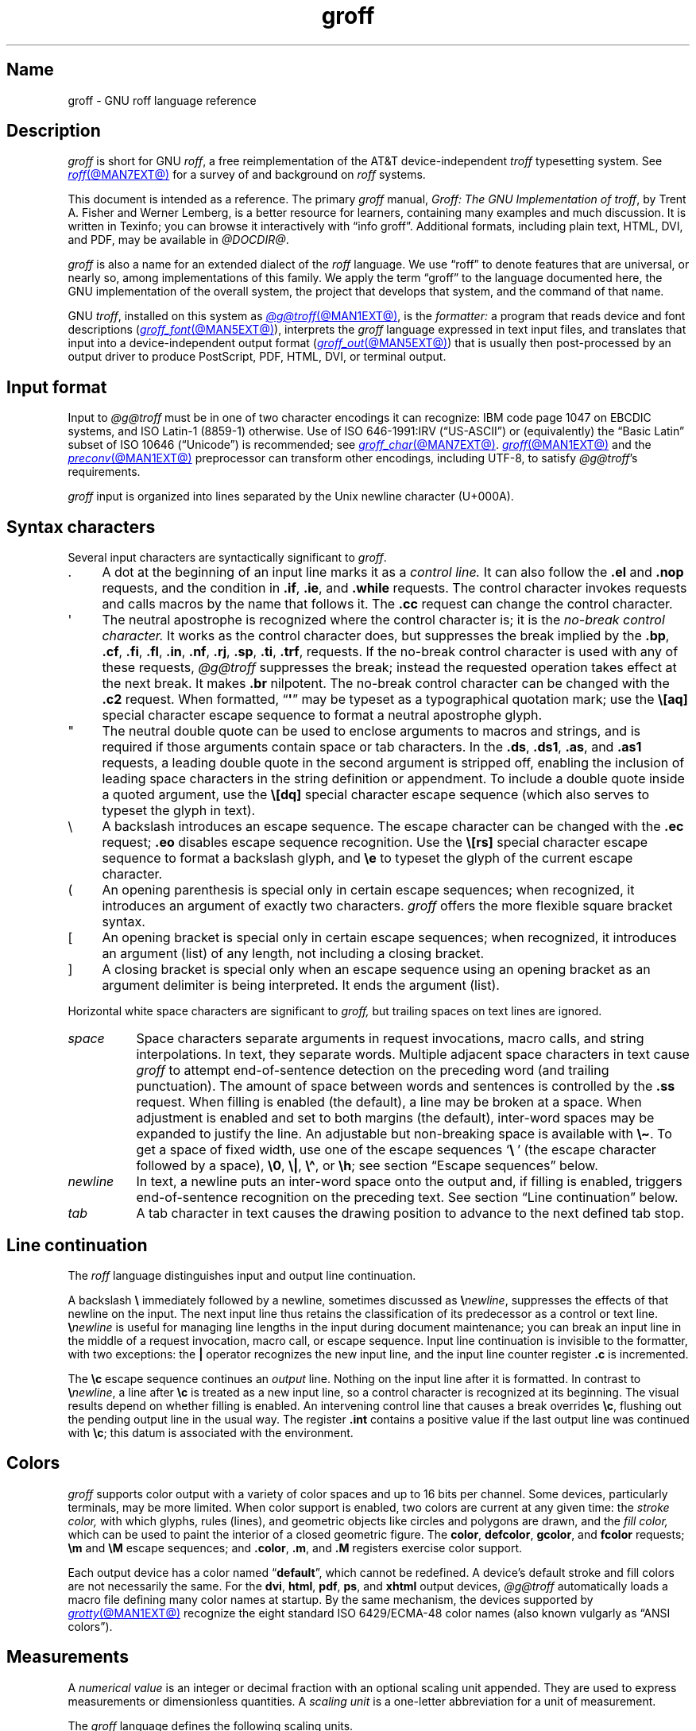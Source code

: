 '\" t
.TH groff @MAN7EXT@ "@MDATE@" "groff @VERSION@"
.SH Name
groff \- GNU roff language reference
.
.
.\" ====================================================================
.\" Legal Terms
.\" ====================================================================
.\"
.\" Copyright (C) 2000-2018, 2020-2022 Free Software Foundation, Inc.
.\"
.\" This file is part of groff, the GNU roff type-setting system.
.\"
.\" Permission is granted to copy, distribute and/or modify this
.\" document under the terms of the GNU Free Documentation License,
.\" Version 1.3 or any later version published by the Free Software
.\" Foundation; with no Invariant Sections, with no Front-Cover Texts,
.\" and with no Back-Cover Texts.
.\"
.\" A copy of the Free Documentation License is included as a file
.\" called FDL in the main directory of the groff source package.
.
.
.\" Save and disable compatibility mode (for, e.g., Solaris 10/11).
.do nr *groff_groff_7_man_C \n[.cp]
.cp 0
.
.
.\" ====================================================================
.\" Setup
.\" ====================================================================
.
.\" Man pages should not define page-local macros.  Most of these were
.\" written long ago; someday we'll revise the page without them.
.
.\" ====================================================================
.\" start a macro, escape sequence, or register definition
.
.de TPx
.  TP 10n
..
.\" ====================================================================
.\" .Text anything ...
.\"
.\" All arguments are printed as text.
.\"
.de Text
.  nop \)\\$*
..
.
.\" ========= command=line option =========
.
.de option
.  Text \f[CB]\\$*
.  ft P
..
.
.\" ========= characters =========
.
.de squoted_char
.  Text \[oq]\f[CB]\\$1\f[]\[cq]\\$2
..
.de dquoted_char
.  Text \[lq]\f[CB]\\$1\f[]\[rq]\\$2
..
.\" ========= requests =========
.
.\" synopsis of a request
.de REQ
.  ie \\n[.$]=1 \{\
.    Text \f[CB]\\$1\f[]
.  \}
.  el \{\
.    Text \f[CB]\\$1\~\f[]\f[I]\\$2\f[]
.  \}
..
.
.\" reference of a request
.de request
.  ie (\\n[.$] < 2) \
.    B \\$*
.  el \
.    BR \\$*
..
.
.\" ========= numerical elements =========
.
.\" number with a trailing unit
.de scalednumber
.  Text \\$1\^\f[CB]\\$2\f[]\\$3\f[R]
.  ft P
..
.
.\" representation of units within the text
.de scaleindicator
.  Text \f[CB]\\$1\f[]\\$2\f[R]
.  ft P
..
.
.\" representation of mathematical operators within the text
.de operator
.  squoted_char \\$@
..
.
.
.\" ========= escape sequences =========
.
.\" ====================================================================
.\" .ESC name [arg]
.\"
.\" Synopsis of an escape sequence, optionally with argument
.\" Args   : 1 or 2; 'name' obligatory, 'arg' optional
.\"   name : suitable name for an escape sequence (c, (xy, [long])
.\"   arg  : arbitrary word
.\" Result : prints \namearg, where 'name' is in CB, 'arg' in I
.\"
.de ESC
.  Text "\f[CB]\e\\$1\,\f[I]\\$2\/\fR"
..
.\" ====================================================================
.\" .ESC[] name arg
.\"
.\" Synopsis for escape sequence with a bracketed long argument
.\" Args   : 2 obligatory
.\"   name : suitable name for an escape sequence (c, (xy, [long])
.\"   arg  : arbitrary text
.\" Result : prints \name[arg], where 'name' is in CB, 'arg' in I
.\"
.de ESC[]
.  Text "\f[CB]\e\\$1\[lB]\f[]\,\f[I]\\$2\/\f[]\f[CB]\[rB]\f[]"
..
.\" ====================================================================
.\" .ESCq name arg
.\"
.\" Synopsis for escape sequence with a bracketed long argument
.\" Args   : 2 obligatory
.\"   name : suitable name for an escape sequence (c, (xy, [long])
.\"   arg  : arbitrary text
.\" Result : prints \name'arg', where 'name' is in CB, 'arg' in I
.\"
.de ESCq
.  Text "\f[CB]\e\\$1\[aq]\f[]\,\f[I]\\$2\/\f[]\f[CB]\[aq]\f[]"
..
.\" ====================================================================
.\" .ESC? arg
.\"
.\" Synopsis for escape sequence with a bracketed long argument
.\" Args   : 1 obligatory
.\"   arg  : arbitrary text
.\" Result : prints '\?arg\?', where the '\?' are in CB, 'arg' in I
.\"
.de ESC?
.  Text "\f[CB]\e?\,\f[I]\\$1\/\f[CB]\[rs]?\f[R]"
..
.\" ====================================================================
.\" .esc name [punct]
.\"
.\" Reference of an escape sequence (no args), possibly punctuation
.\" Args    : 1 obligatory
.\"   name  : suitable name for an escape sequence (c, (xy, [long])
.\"   punct : arbitrary
.\" Result  : prints \name, where 'name' is in B, 'punct' in R
.\"
.de esc
.  ie (\\n[.$] < 2) \
.    B "\e\\$1"
.  el \
.    BR "\e\\$1" \\$2
..
.\" ====================================================================
.\" .escarg name arg [punct]
.\"
.\" Reference of an escape sequence (no args)
.\" Args    : 1 obligatory, 1 optional
.\"   name  : suitable name for an escape sequence (c, (xy, [long])
.\"   arg   : arbitrary word
.\" Result  : prints \namearg, where
.\"           'name' is in B, 'arg' in I
.\"
.de escarg
.  Text \f[B]\e\\$1\f[]\,\f[I]\\$2\/\f[]\\$3
..
.\" ====================================================================
.\" .esc[] name arg [punct]
.\"
.\" Reference for escape sequence with a bracketed long argument
.\" Args   : 2 obligatory
.\"   name : suitable name for an escape sequence (c, (xy, [long])
.\"   arg  : arbitrary text
.\" Result : prints \name[arg], where 'name' is in CB, 'arg' in CI
.\"
.de esc[]
.  Text \f[CB]\e\\$1\[lB]\f[]\,\f[CI]\\$2\/\f[]\f[CB]\[rB]\f[]\\$3
..
.
.\" ========= strings =========
.
.\" synopsis for string, with \*[]
.de STRING
.  Text \[rs]*[\f[CB]\\$1\f[]] \\$2
..
.\" synopsis for a long string
.de string
.  if \n[.$]=0 \
.    return
.  Text \f[CB]\[rs]*\[lB]\\$1\[rB]\f[]\\$2
..
.
.\" ========= registers =========
.
.\" synopsis for registers, with \n[]
.de REG
.  Text \[rs]n[\f[CB]\\$1\f[]]
..
.\" reference of a register, without decoration
.de register
.  Text register
.  ie (\\n[.$] < 2) \
.    B \\$*
.  el \
.    BR \\$*
..
.
.\" begin list [piloting a possible extension to man(7)]
.de LS
.  nr saved-PD \\n[PD]
.  nr PD 0
..
.
.\" end list [piloting a possible extension to man(7)]
.de LE
.  nr PD \\n[saved-PD]
..
.
.
.\" end of macro definitions
.
.
.\" ====================================================================
.SH Description
.\" ====================================================================
.
.I groff
is short for GNU
.IR roff ,
a free reimplementation of the AT&T device-independent
.I troff \" AT&T
typesetting system.
.
See
.MR roff @MAN7EXT@
for a survey of and background on
.I roff
systems.
.
.
.P
This document is intended as a reference.
.
The primary
.I groff
manual,
.IR "Groff: The GNU Implementation of troff" ,
by Trent A.\& Fisher and Werner Lemberg,
is a better resource for learners,
containing many examples and much discussion.
.
It is written in Texinfo;
you can browse it interactively with \[lq]info groff\[rq].
.
Additional formats,
including plain text,
HTML,
DVI,
and PDF,
may be available in
.IR @DOCDIR@ .
.
.
.P
.I groff
is also a name for an extended dialect of the
.I roff
language.
.
We use \[lq]roff\[rq] to denote features that are universal,
or nearly so,
among implementations of this family.
.
We apply the term \[lq]groff\[rq] to the language documented here,
the GNU implementation of the overall system,
the project that develops that system,
and the command of that name.
.
.
.P
GNU
.IR troff , \" GNU
installed on this system as
.MR @g@troff @MAN1EXT@ ,
is the
.I formatter:
a program that reads device and font descriptions
(\c
.MR groff_font @MAN5EXT@ ),
interprets the
.I groff
language expressed in text input files,
and translates that input into a device-independent output format
(\c
.MR groff_out @MAN5EXT@ )
that is usually then post-processed by an output driver to produce
PostScript,
PDF,
HTML,
DVI,
or terminal output.
.
.
.\" ====================================================================
.SH "Input format"
.\" ====================================================================
.
Input to
.I @g@troff
must be in one of two character encodings it can recognize:
IBM code page 1047 on EBCDIC systems,
and ISO\~Latin-1 (8859-1) otherwise.
.
Use of ISO\~646-1991:IRV (\[lq]US-ASCII\[rq]) or (equivalently) the
\[lq]Basic Latin\[rq]
subset of ISO\~10646 (\[lq]Unicode\[rq]) is recommended;
see
.MR groff_char @MAN7EXT@ .
.
.MR groff @MAN1EXT@
and the
.MR preconv @MAN1EXT@
preprocessor can transform other encodings,
including UTF-8,
to satisfy
.IR @g@troff 's
requirements.
.
.
.P
.I groff
input is organized into lines separated by the Unix newline character
(U+000A).
.
.
.\" ====================================================================
.SH "Syntax characters"
.\" ====================================================================
.
Several input characters are syntactically significant to
.IR groff .
.
.
.IP . 4n
A dot at the beginning of an input line marks it as a
.I control line.
.
It can also follow the
.request .el
and
.request .nop
requests,
and the condition in
.request .if ,
.request .ie ,
and
.request .while
requests.
.
The control character invokes requests and calls macros by the name that
follows it.
.
The
.request .cc
request can change the control character.
.
.
.IP \[aq]
The neutral apostrophe is recognized where the control character is;
it is the
.I no-break control character.
.
It works as the control character does,
but suppresses the break implied by the
.request .bp ,
.request .cf ,
.request .fi ,
.request .fl ,
.request .in ,
.request .nf ,
.request .rj ,
.request .sp ,
.request .ti ,
.request .trf ,
requests.
.
If the no-break control character is used with any of these requests,
.I @g@troff
suppresses the break;
instead the requested operation takes effect at the next break.
.
It makes
.request .br
nilpotent.
.
The no-break control character can be changed with the
.request .c2
request.
.
When formatted,
.RB \[lq] \[aq] \[rq]
may be typeset as a typographical quotation mark;
use the
.esc [aq]
special character escape sequence to format a neutral apostrophe glyph.
.
.
.IP \[dq]
The neutral double quote can be used to enclose arguments to macros and
strings,
and is required if those arguments contain space or tab characters.
.
In the
.request .ds ,
.request .ds1 ,
.request .as ,
and
.request .as1
requests,
a leading double quote in the second argument is stripped off,
enabling the inclusion of leading space characters in the string
definition or appendment.
.
To include a double quote inside a quoted argument,
use the
.esc [dq]
special character escape sequence
(which also serves to typeset the glyph in text).
.
.
.IP \[rs]
A backslash introduces an escape sequence.
.
The escape character can be changed with the
.request .ec
request;
.request .eo
disables escape sequence recognition.
.
Use the
.esc [rs]
special character escape sequence to format a backslash glyph,
and
.esc e
to typeset the glyph of the current escape character.
.
.
.IP (
An opening parenthesis is special only in certain escape sequences;
when recognized,
it introduces an argument of exactly two characters.
.
.I groff
offers the more flexible square bracket syntax.
.
.
.IP [
An opening bracket is special only in certain escape sequences;
when recognized,
it introduces an argument (list) of any length,
not including a closing bracket.
.
.
.IP ]
A closing bracket is special only when an escape sequence using an
opening bracket as an argument delimiter is being interpreted.
.
It ends the argument (list).
.
.
.P
Horizontal white space characters are significant to
.I groff,
but trailing spaces on text lines are ignored.
.\" slack text for widow/orphan control: trailing tabs are not
.
.
.TP 8n
.I space
Space characters separate arguments in request invocations,
macro calls,
and string interpolations.
.
In text,
they separate words.
.
Multiple adjacent space characters in text cause
.I groff
to attempt end-of-sentence detection on the preceding word
(and trailing punctuation).
.
The amount of space between words and sentences is controlled by the
.request .ss
request.
.
When filling is enabled
(the default),
a line may be broken at a space.
.
When adjustment is enabled and set to both margins
(the default),
inter-word spaces may be expanded to justify the line.
.
An adjustable but non-breaking space is available with
.esc \[ti] .
.
To get a space of fixed width,
use one of the escape sequences
.squoted_char "\[rs]\~"
(the escape character followed by a space),
.esc 0 ,
.esc | ,
.esc \[ha] ,
or
.esc h ;
see section \[lq]Escape sequences\[rq] below.
.
.
.TP
.I newline
In text,
a newline puts an inter-word space onto the output and,
if filling is enabled,
triggers end-of-sentence recognition on the preceding text.
.
See section \[lq]Line continuation\[rq] below.
.
.
.TP
.I tab
A tab character in text causes the drawing position to advance to the
next defined tab stop.
.
.
.\" ====================================================================
.SH "Line continuation"
.\" ====================================================================
.
The
.I roff
language distinguishes input and output line continuation.
.
.
.P
A backslash
.B \[rs]
immediately followed by a newline,
sometimes discussed as
.BI \[rs] newline\c
,
suppresses the effects of that newline
on the input.
.
The next input line thus retains the classification of its predecessor
as a control or text line.
.
.BI \[rs] newline
is useful for managing line lengths in the input during document
maintenance;
you can break an input line in the middle of a request invocation,
macro call,
or escape sequence.
.
Input line continuation is invisible to the formatter,
with two exceptions:
the
.B \[or]
operator recognizes the new input line,
and the input line counter register
.B .c
is incremented.
.
.
.P
The
.esc c
escape sequence continues an
.I output
line.
.
Nothing on the input line after it is formatted.
.
In contrast to
.BI \[rs] newline\c
,
a line after
.esc c
is treated as a new input line,
so a control character is recognized at its beginning.
.
The visual results depend on whether filling is enabled.
.
An intervening control line that causes a break overrides
.esc c ,
flushing out the pending output line in the usual way.
.
The
.register .int
contains a positive value if the last output line was continued with
.esc c ;
this datum is associated with the
environment.
.
.
.\" ====================================================================
.SH Colors
.\" ====================================================================
.
.\" BEGIN Keep (roughly) parallel with groff.texi node "Colors".
.I groff
supports color output with a variety of color spaces and up to 16 bits
per channel.
.
Some devices,
particularly terminals,
may be more limited.
.
When color support is enabled,
two colors are current at any given time:
the
.I stroke color,
with which glyphs,
rules (lines),
and geometric objects like circles and polygons are drawn,
and the
.I fill color,
which can be used to paint the interior of a closed geometric figure.
.
The
.BR color ,
.BR defcolor ,
.BR gcolor ,
and
.B fcolor
requests;
.B \[rs]m
and
.B \[rs]M
escape sequences;
and
.BR .color ,
.BR .m ,
and
.B .M
registers exercise color support.
.
.
.P
Each output device has a color named
.RB \[lq] default \[rq],
which cannot be redefined.
.
A device's default stroke and fill colors are not necessarily the same.
.
For the
.BR dvi ,
.BR html ,
.BR pdf ,
.BR ps ,
and
.B xhtml
output devices,
.I @g@troff
automatically loads a macro file defining many color names at startup.
.
By the same mechanism,
the devices supported by
.MR grotty @MAN1EXT@
recognize the eight standard ISO\~6429/ECMA-48 color names
(also known vulgarly as \[lq]ANSI colors\[rq]).
.\" END Keep (roughly) parallel with groff.texi node "Colors".
.
.
.\" ====================================================================
.SH Measurements
.\" ====================================================================
.
A
.I numerical value
is an integer or decimal fraction with an optional scaling unit
appended.
.
They are used to express measurements or dimensionless quantities.
.
A
.I scaling unit
is a one-letter abbreviation for a unit of measurement.
.
.
.P
The
.I groff
language defines the following scaling units.
.
.
.P
.LS
.RS
.
.TPx
.B c
centimeter
.
.TPx
.B i
inch
.
.TPx
.B P
pica\ \[eq]\ 1/6\ inch
.
.TPx
.B p
point\ \[eq]\ 1/72\ inch
.
.TPx
.B m
em\ \[eq]\ \f[R]the font size in points (approx.\& width of letter
\[oq]\f[CR]m\f[R]\[cq])
.
.TPx
.B M
100\^th \f[R]of an \f[CR]em
.
.TPx
.B n
en\ \[eq]\ em/2
.
.TPx
.B u
Basic unit for output device
.
.TPx
.B v
vee (vertical line space)
.
.TPx
.B s
scaled point\ \[eq]\ 1/\f[CI]sizescale\f[R] of a point (defined in
font \f[I]DESC\f[] file)
.
.TPx
.B f
multiply by 65,536
(used with color components)
.RE
.LE
.
.
.\" ====================================================================
.SH "Numeric expressions"
.\" ====================================================================
.
.\" BEGIN Keep (roughly) parallel with groff.texi node "Numeric
.\" expressions".
A
.I numeric expression
is a syntactic structure,
recognized only in specific contexts,
that evaluates to an integer:
it can be as simple as a literal
.RB \[lq] 0 \[rq]
or it can be a complex sequence of register and string interpolations
interleaved with operators.
.
.
.P
.TS
Rf(CR) L.
+	addition
\-	subtraction
*	multiplication
/	truncating division
%	modulo
_
\f[R]unary\f[] +	assertion, motion, incrementation
\f[R]unary\f[] \-	negation, motion, decrementation
_
(\f[CI]c\f[];\f[CI]e\f[])	scaling
>?	maximum
<?	minimum
_
<	less than
>	greater than
<=	less than or equal
>=	greater than or equal
\&=	equal
==	equal
_
&	logical conjunction (\[lq]and\[rq])
:	logical disjunction (\[lq]or\[rq])
!	logical complementation (\[lq]not\[rq])
_
( )	precedence
_
|	boundary-relative motion
.TE
.
.
.P
.I @g@troff
provides a set of mathematical and logical operators familiar to
programmers\[em]as well as some unusual ones\[em]but supports only
integer arithmetic.
.
(Provision is made for intepreting and
reporting decimal fractions in certain cases.)
.
The internal data type used for computing results is usually a 32-bit
signed integer,
which suffices to represent magnitudes within a range of \[+-]2
billion.
.
(If that's not enough, see
.MR groff_tmac @MAN5EXT@
for the
.I 62bit.tmac
macro package.)
.
.
.P
Arithmetic infix operators perform a function on the numeric expressions
to their left and right;
they are
.B +
(addition),
.B \-
(subtraction),
.B *
(multiplication),
.B /
(truncating division),
and
.B %
(modulo).
.
.I Truncating division
rounds to the integer nearer to zero,
no matter how large the fractional portion.
.
Overflow and division by zero are errors and abort evaluation of a
numeric expression.
.
.
.P
Arithmetic unary operators operate on the numeric expression to their
right;
they are
.B \-
(negation)
and
.B +
(assertion\[em]for completeness;
it does nothing).
.
The unary minus must often be used with parentheses to avoid confusion
with the decrementation operator,
discussed below.
.
.
.P
The sign of the modulo of operands of mixed signs is determined by the
sign of the first.
.
Division and modulo operators satisfy the following property:
given a
.RI dividend\~ a
and a
.RI divisor\~ b ,
a
.RI quotient\~ q
formed by
.RB \[lq] "(a / b)" \[rq]
and a
.RI remainder\~ r
by
.RB \[lq] "(a % b)" \[rq],
then
.IR qb \~+\~ r \~=\~ a .
.
.
.P
GNU
.IR troff 's \" GNU
scaling operator
.BI ( c ; e )
evaluates a numeric
.RI expression\~ e
.RI using\~ c
as the default scaling unit.
.
If
.I c
is omitted,
scaling units are ignored in the evaluation
.RI of\~ e .
.
GNU
.I troff \" GNU
also provides a pair of operators to compute the extrema of two
operands:
.B >?\&
(maximum)
and
.B <?\&
(minimum).
.
.
.P
Comparison operators comprise
.B <
(less than),
.B >
(greater than),
.B <=
(less than or equal),
.B >=
(greater than or equal),
and
.B =
(equal).
.
.B ==
is a synonym for
.BR = .
.
When evaluated,
a comparison is replaced with
.RB \[lq] 0 \[rq]
if it is false and
.RB \[lq] 1 \[rq]
if true.
.
In the
.I roff
language,
positive values are true,
others false.
.
.
.P
We can operate on truth values with the logical operators
.B &
(logical conjunction or \[lq]and\[rq])
and
.B :
(logical disjunction or \[lq]or\[rq]).
.
They evaluate as comparison operators do.
.
A logical complementation (\[lq]not\[rq]) operator,
.B !\&,
works only within
.RB \[lq] if \[rq],
.RB \[lq] ie \[rq],
and
.RB \[lq] while \[rq]
requests.
.
.\" This is worded to avoid implying that the operator doesn't apply to
.\" conditional expressions in general, albeit without mentioning them
.\" because they're out of scope.
Furthermore,
.B !\&
is recognized only at the beginning of a numeric expression not
contained by another numeric expression.
.
In other words,
it must be the \[lq]outermost\[rq] operator.
.
Attempting to include it elsewhere in the expression produces a warning
in the \[lq]number\[rq] category
(see
.MR @g@troff @MAN1EXT@ ),
and its expression evaluates false.
.
This unfortunate limitation maintains compatibility with AT&T
.IR troff .\" AT&T
.
You can test a numeric expression for falsity by comparing it to a false
value.
.
.
.P
The
.I roff
language has no operator precedence:
expressions are evaluated strictly from left to right,
in contrast to schoolhouse arithmetic.
.
Use parentheses
.B ( )
to impose a desired precedence upon subexpressions.
.
.
.P
For many requests and escape sequences that cause motion on the page,
the unary operators
.B +
and
.B \-
work differently when leading a numeric expression.
.
They then indicate a motion relative to the drawing position:
positive is down in vertical contexts,
right in horizontal ones.
.
.
.P
.B +
and
.B \-
are also treated differently by the following requests and escape
sequences:
.BR bp ,
.BR in ,
.BR ll ,
.BR pl ,
.BR pn ,
.BR po ,
.BR ps ,
.BR pvs ,
.BR rt ,
.BR ti ,
.BR \[rs]H ,
.BR \[rs]R ,
and
.BR \[rs]s .
.
Here,
leading plus and minus signs serve as incrementation and decrementation
operators,
respectively.
.
To negate an expression,
subtract it from zero
or include the unary minus in parentheses with its argument.
.\" @xref{Setting Registers}, for examples.
.
.
.P
A leading
.B \[or]
operator indicates a motion relative not to the drawing position but to
a boundary.
.
For horizontal motions,
the measurement specifies a distance relative to a drawing position
corresponding to the beginning of the
.I input
line.
.
By default,
tab stops reckon movements in this way.
Most escape sequences do not;
.\" XXX: Which ones do?
.B \[or]
tells them to do so.
.
For vertical movements,
the
.B \[or]
operator specifies a distance from the first text baseline on the page
or in the current diversion,
using the current vertical spacing.
.
.
.P
The
.B \[rs]B
escape sequence tests its argument for validity as a numeric expression.
.
.
.P
A register interpolated as an operand in a numeric expression must have
an Arabic format;
luckily,
this is the default.\" @xref{Assigning Register Formats}.
.
.
.P
Due to the way arguments are parsed,
spaces are not allowed in numeric expressions unless the (sub)expression
containing them is surrounded by parentheses.
.\"@xref{Request and Macro Arguments}, and @ref{Conditionals and Loops}.
.\" END Keep (roughly) parallel with groff.texi node "Numeric
.\" expressions".
.
.
.\" ====================================================================
.SH "Control structures"
.\" ====================================================================
.
.I groff
has \[lq]if\[rq] and \[lq]while\[rq] control structures like other
languages.
.
However,
the syntax for grouping multiple input lines in the branches or bodies
of these structures is unusual.
.
.
.P
They have a common form:
the request name is
(except for
.request .el
\[lq]else\[rq])
followed by a conditional expression
.IR cond-expr ;
the remainder of the line,
.IR anything ,
is interpreted as if it were an input line.
.
Any quantity of spaces between arguments to requests serves only to
separate them;
leading spaces in
.I anything
are therefore not seen.
.
.I anything
effectively
.I cannot
be omitted;
if
.I cond-expr
is true and
.I anything
is empty,
the newline at the end of the control line is interpreted as a blank
line
(and therefore a blank text line).
.
.
.P
It is frequently desirable for a control structure to govern more than
one request,
macro call,
or text line,
or a combination of the foregoing.
.
The opening and closing brace escape sequences
.esc {
and
.esc }
perform such grouping.
.
Brace escape sequences outside of control structures have no meaning and
produce no output.
.
.
.P
.esc {
should appear
(after optional spaces and tabs)
immediately subsequent to the request's conditional expression.
.
.esc }
should appear on a line with other occurrences of itself as necessary to
match
.esc {
sequences.
.
It can be preceded by a control character,
spaces,
and tabs.
.
Input after any quantity of
.esc }
sequences on the same line is only processed if all the preceding
conditions to which they correspond are true.
.
Furthermore,
a
.esc }
closing the body of a
.request .while
request must be the last such escape sequence on an input line.
.
.
.\" ====================================================================
.SS "Conditional expressions"
.\" ====================================================================
.
.\" BEGIN Keep (roughly) parallel with groff.texi node "Operators in
.\" Conditionals".
The
.request .if ,
.request .ie ,
and
.request .while
requests test the truth values of numeric expressions.
.
They also support several additional Boolean operators;
the members of this expanded class are termed
.IR "conditional expressions" ;
their truth values are as shown below.
.
.
.br
.ne 14v
.P
.TS
rf(BI) lB
rB lx.
cond-expr\f[R].\|.\|.	.\|.\|.is true if.\|.\|.
_
T{
.BI \[aq] s1 \[aq] s2 \[aq]
T}	T{
.I s1
produces the same formatted output as
.IR s2 .
T}
T{
.BI c\~ g
T}	T{
a glyph
.I g
is available.
T}
T{
.BI d\~ m
T}	T{
a string,
macro,
diversion,
or request
.I m
is defined.
T}
e	T{
the current page number is even.
T}
T{
.BI F\~ f
T}	T{
a font named
.I f
is available.
T}
T{
.BI m\~ c
T}	T{
a color named
.I c
is defined.
T}
n	T{
the formatter is in
.I nroff
mode.
T}
o	T{
the current page number is odd.
T}
T{
.BI r\~ n
T}	T{
a register named
.I n
is defined.
T}
T{
.BI S\~ s
T}	T{
a font style named
.I s
is available.
T}
t	T{
the formatter is in
.I troff
mode.
T}
v	T{
n/a
(historical artifact;
always false).
T}
.TE
.
.
.P
The first of the above,
the
.I "output comparison operator,"
interpolates a true value if formatting its comparands
.I s1
and
.I s2
produces the same output commands.
.
Other delimiters can be used in place of the neutral apostrophes.
.
.I @g@troff
formats
.I s1
and
.I s2
in separate environments;
after the comparison,
the resulting data are discarded.
.
The resulting glyph properties,
including font family,
style,
size,
and
slant,
must match,
but not necessarily the requests and/or escape sequences used to obtain
them.
.
Motions must match in orientation and magnitude to within the applicable
horizontal or vertical resolution of the device,
after rounding.
.
.\" TODO: Uncomment and add forward reference when we add a "GNU troff
.\" internals" subsection to this page.
.\"(All of this is to say that the lists of output nodes created by
.\"formatting
.\".I s1
.\"and
.\".I s2
.\"must be identical.)
.
.
.P
Surround the comparands with
.B \[rs]?\&
to avoid formatting them;
this causes them to be compared character by character,
as with string comparisons in other programming languages.
.
Since comparands protected with
.B \[rs]?\&
are read in copy mode,
they need not even be valid
.I groff
syntax.
.
The escape character is still lexically recognized,
however,
and consumes the next character.
.
.
.P
The above operators can't be combined with most others,
but a leading
.RB \[lq] !\& \[rq],
not followed immediately by spaces or tabs,
complements an expression.
.
Spaces and tabs are optional immediately after the
.RB \[lq] c \[rq],
.RB \[lq] d \[rq],
.RB \[lq] F \[rq],
.RB \[lq] m \[rq],
.RB \[lq] r \[rq],
and
.RB \[lq] S \[rq]
operators,
but right after
.RB \[lq] !\& \[rq],
they end the predicate and the conditional evaluates true.
.
(This bizarre behavior maintains compatibility with AT&T
.IR troff .)
.\" END Keep (roughly) parallel with groff.texi node "Operators in
.\" Conditionals".
.
.
.\" ====================================================================
.SH "Syntax reference conventions"
.\" ====================================================================
.
In the following request and escape sequence specifications,
most argument names were chosen to be descriptive.
.
A few denotations may require introduction.
.
.
.P
.LS
.RS
.
.TPx
.I c
denotes a single input character.
.
.TPx
.I font
a font either specified as a font name or a numeric mounting position.
.
.TPx
.I anything
all characters up to the end of the line,
to the ending delimiter for the escape sequence,
or within
.esc {
and
.esc } .
.
Escape sequences may generally be used freely in
.IR anything ,
except when it is read in copy mode.
.
.TPx
.I n
is a numerical expression that evaluates to an integer value.
.
.TPx
.I N
is an optionally-signed numerical expression.
.
.TPx
.I \[+-]N
has three meanings,
depending on its sign.
.
.RE
.LE
.
.
.P
If a numerical expression presented as
.I \[+-]N
starts with a
.squoted_char +
sign,
an increment in the amount of
.RI of\~ N
is applied to the value applicable to the request or escape sequence.
.
If it starts with a
.squoted_char \-
sign,
a decrement of magnitude
.I N
is applied instead.
.
Without a sign,
.I N
replaces any existing value.
.
A leading minus sign
.RI in\~ N
is always interpreted as a decrementation operator,
not an algebraic sign.
.
To assign a register a negative value or the negated value of another
register,
enclose
.squoted_char \-
with its operand(s) in parentheses.
.
If a prior value does not exist
(the register was undefined),
an increment or decrement is applied as if to\~0.
.
.
.\" ====================================================================
.SH Requests
.\" ====================================================================
.
In
.IR groff ,
identifier names,
including those of requests,
can be arbitrarily long.
.
No bracketing or marking of long names is needed in request invocation
syntax.
.
.
.P
Most requests take one or more arguments.
.
Tabs are permitted after a request name,
before its first argument
(if any),
but arguments themselves must be separated only by space characters.
.
There is no inherent limit on argument length or quantity.
.
.
.P
Not all details of request behavior are outlined here.
.
Refer to the
.I groff
Texinfo manual or
.MR groff_diff @MAN7EXT@ .
.
.
.\" ====================================================================
.SS "Request short reference"
.\" ====================================================================
.
.LS
.
.TPx
.REQ .ab "\f[R][\f[]message\f[R]]"
Abort processing;
write any
.I message
to the standard error stream and exit with failure status.
.
.
.TPx
.REQ .ad
Enable output line adjustment using mode stored in
.BR \[rs]n[.j] .
.
.
.TPx
.REQ .ad c
Enable output line adjustment in mode
.I c
.RI ( c =\c
.BR b , c , l , n , r ).
.
Sets
.BR \[rs]n[.j] .
.
.
.TPx
.REQ .af "register c"
Assign format
.I c
to
.IR register ,
where
.I c
is
.RB \[lq] i \[rq],
.RB \[lq] I \[rq],
.RB \[lq] a \[rq],
.RB \[lq] A \[rq],
or a sequence of decimal digits whose quantity denotes the minimum width
in digits to be used when the register is interpolated.
.
.RB \[lq] i \[rq]
and
.RB \[lq] a \[rq]
indicate Roman numerals and basic Latin alphabetics,
respectively,
in the lettercase specified.
.
The default is \[lq]0\[rq].
.
.
.TPx
.REQ .aln "new old"
Create alias
(additional name)
.I new
for existing register named
.IR old .
.
.TPx
.REQ .als "new old"
Create alias
(additional name)
.I new
for existing request,
string,
macro,
or diversion
.IR old .
.
.TPx
.REQ .am "macro"
Append to
.I macro
until
.B ..\&
is encountered.
.
.TPx
.REQ .am "macro end"
Append to
.I macro
until
.BI . end
is called.
.
.TPx
.REQ .am1 "macro"
Same as
.request .am
but with compatibility mode switched off during macro expansion.
.
.TPx
.REQ .am1 "macro end"
Same as
.request .am
but with compatibility mode switched off during macro expansion.
.
.TPx
.REQ .ami "macro"
Append to a macro whose name is contained in the string
.I macro
until
.B ..\&
is encountered.
.
.TPx
.REQ .ami "macro end"
Append to a macro indirectly.
.I macro
and
.I end
are strings whose contents are interpolated for the macro name and the
end macro,
respectively.
.
.TPx
.REQ .ami1 "macro"
Same as
.request .ami
but with compatibility mode switched off during macro expansion.
.
.TPx
.REQ .ami1 "macro end"
Same as
.request .ami
but with compatibility mode switched off during macro expansion.
.
.TPx
.REQ .as "name \fR[\fPstring\fR]\fP"
Append
.I string
to the string
.IR name ;
no operation if
.I string
is omitted.
.
.
.TPx
.REQ .as1 "name \fR[\fPstring\fR]\fP"
Same as
.request .as
but with compatibility mode switched off during string expansion.
.
.
.TPx
.REQ .asciify "diversion"
Unformat ASCII characters, spaces, and some escape sequences in
.IR diversion .
.
.TPx
.REQ .backtrace
Write a backtrace of the input stack to the standard error stream.
.
Also see the
.B \-b
option of
.MR groff @MAN1EXT@ .
.
.TPx
.REQ .bd "font N"
Embolden
.I font
by
.IR N \-1
units.
.
.TPx
.REQ .bd "S font N"
Embolden Special Font
.I S
when current font is
.IR font .
.
.
.TPx
.REQ .blm
Unset blank line macro (trap).
.
Restore default handling of blank lines.
.
.
.TPx
.REQ .blm name
Set blank line macro (trap) to
.IR name .
.
.
.TPx
.REQ .box
Stop directing output to current diversion;
any pending output line is discarded.
.
.
.TPx
.REQ .box name
Direct output to diversion
.IR name ,
omitting a partially collected line.
.
.
.TPx
.REQ .boxa
Stop appending output to current diversion;
any pending output line is discarded.
.
.
.TPx
.REQ .boxa name
Append output to diversion
.IR name ,
omitting a partially collected line.
.
.
.TPx
.REQ .bp
Eject current page and begin new page.
.
.TPx
.REQ .bp "\[+-]N"
Eject current page; next page number
.IR \[+-]N .
.
.TPx
.REQ .br
Line break.
.
.TPx
.REQ .brp
Break output line; adjust if applicable.
.
.TPx
.REQ .break
Break out of a while loop.
.
.TPx
.REQ .c2
Reset no-break control character to
.dquoted_char \[aq] .
.
.TPx
.REQ .c2 "c"
Set no-break control character to
.IR c .
.
.TPx
.REQ .cc
Reset control character to
.squoted_char . .
.
.TPx
.REQ .cc "c"
Set control character to
.IR c .
.
.TPx
.REQ .ce
Center the next input line.
.
.TPx
.REQ .ce "N"
Center following
.I N
input lines.
.
.TPx
.REQ .cf "filename"
Copy contents of file
.I filename
unprocessed to stdout or to the diversion.
.
.TPx
.REQ .cflags "n c1 c2 \fR\&.\|.\|.\&\fP"
Assign properties encoded by the number
.I n
to characters
.IR c1 ,
.IR c2 ,
and so on.
.
.
.TPx
.REQ .ch "name \fR[\fPN\fR]"
Change a planted page location trap
.I name
by moving its location to
.IR N ,
or by unplanting it altogether if
.I N
is absent.
.
.
.TPx
.REQ .char "c anything"
Define entity
.I c
as string
.IR anything .
.
.TPx
.REQ .chop object
Remove the last character from the macro,
string,
or diversion
named
.IR object .
.
.TPx
.REQ .class "name c1 c2 \fR\&.\|.\|.\&\fP"
Define a (character) class
.I name
comprising the characters or range expressions
.IR c1 ,
.IR c2 ,
and so on.
.
.TPx
.REQ .close "stream"
Close the
.IR stream .
.
.
.TPx
.REQ .color
Enable output of color-related device-independent output commands.
.
.
.TPx
.REQ .color "N"
If
.I N
is zero,
disable output of color-related device-independent output commands;
otherwise,
enable them.
.
.
.TPx
.REQ .composite "from to"
Map glyph name
.I from
to glyph name
.I to
while constructing a composite glyph name.
.
.TPx
.REQ .continue
Finish the current iteration of a while loop.
.
.TPx
.REQ .cp
Enable compatibility mode.
.
.TPx
.REQ .cp "N"
If
.I N
is zero disable compatibility mode, otherwise enable it.
.
.TPx
.REQ .cs "font N M"
Set constant character width mode for
.I font
to
.IR N /36
ems with em
.IR M .
.
.TPx
.REQ .cu "N"
Continuous underline in nroff, like
.request .ul
in troff.
.
.
.TPx
.REQ .da
Stop appending output to current diversion.
.
.
.TPx
.REQ .da name
Append output to diversion
.IR name .
.
.
.TPx
.REQ .de macro
Define or redefine
.I macro
until
.RB \[lq] ..\& \[rq]
occurs at the start of a control line in the current conditional block.
.
.
.TPx
.REQ .de "macro end"
Define or redefine
.I macro
until
.BI . end
is called at the start of a control line in the current conditional
block.
.
.
.TPx
.REQ .de1 "macro"
As
.request .de ,
but disable compatibility mode during macro expansion.
.
.TPx
.REQ .de1 "macro end"
As
.request ".de\~\f[I]macro\~end\f[]" ,
but disable compatibility mode during macro expansion.
.
.
.TPx
.REQ .defcolor "ident scheme color-component \f[R].\|.\|."
Define a color named
.I ident.
.
.I scheme
identifies a color space and determines the number of required
.IR color-component s;
it must be one of
.RB \[lq] rgb \[rq]
(three components),
.RB \[lq] cmy \[rq]
(three),
.RB \[lq] cmyk \[rq]
(four),
or
.RB \[lq] gray \[rq]
(one).
.
.RB \[lq] grey \[rq]
is accepted as a synonym of
.RB \[lq] gray \[rq].
.
The color components can be encoded as a single hexadecimal value
starting with
.B #
or
.BR ## .
.
The former indicates that each component is in the range 0\[en]255
(0\[en]FF),
the latter the range 0\[en]65,535 (0\[en]FFFF).
.
Alternatively,
each color component can be specified as a decimal fraction in the range
0\[en]1,
interpreted using a default scaling unit
.RB of\~\[lq] f \[rq],
which multiplies its value by 65,536
(but clamps it at 65,535).
.
Each output device has a color named
.RB \[lq] default \[rq],
which cannot be redefined.
.
A device's default stroke and fill colors are not necessarily the same.
.
.
.TPx
.REQ .dei "macro"
Define macro indirectly.
.
As
.request .de ,
but use interpolation of string
.I macro
as the name of the defined macro.
.
.
.TPx
.REQ .dei "macro end"
Define macro indirectly.
.
As
.request .de ,
but use interpolations of strings
.I macro
and
.I end
as the names of the defined and end macros.
.
.
.TPx
.REQ .dei1 "macro"
As
.request .dei ,
but disable compatibility mode during macro expansion.
.
.
.TPx
.REQ .dei1 "macro end"
As
.request ".dei\~\f[I]macro\~end\f[]" ,
but disable compatibility mode during macro expansion.
.
.
.TPx
.REQ .device "anything"
Write
.IR anything ,
read in copy mode,
to the intermediate output as a device control command.
.
.TPx
.REQ .devicem "name"
Write contents of macro or string
.I name
to the intermediate output as a device control command.
.
.
.TPx
.REQ .di
Stop directing output to current diversion.
.
.
.TPx
.REQ .di name
Direct output to diversion
.IR name .
.
.TPx
.REQ .do "name \fR\&.\|.\|.\&\fP"
Interpret the string,
request,
diversion,
or macro
.I name
(along with any arguments)
with compatibility mode disabled.
.
Compatibility mode is restored
(only if it was active)
when the
.I expansion
of
.I name
is interpreted.
.
.TPx
.REQ .ds "name \fR[\fPstring\fR]\fP"
Define a string variable
.I name
with contents
.IR string ,
or as empty if
.I string
is omitted.
.
.
.TPx
.REQ .ds1 "name \fR[\fPstring\fR]\fP"
Same as
.request .ds
but with compatibility mode switched off during string expansion.
.
.
.TPx
.REQ .dt
Clear diversion trap.
.
.
.TPx
.REQ .dt "N name"
Set diversion trap to
macro
.I name
at position
.I N
(default scaling indicator\~\c
.scaleindicator v ).
.
.
.TPx
.REQ .ec
Set escape character to
.squoted_char \[rs] .
.
.
.TPx
.REQ .ec "c"
Set escape character to
.IR c .
.
.
.TPx
.REQ .ecr
Restore escape character saved with
.request .ecs .
.
.
.TPx
.REQ .ecs
Save current escape character.
.
.
.TPx
.REQ .el "anything"
Interpret
.I anything
as if it were an input line if the conditional expression of the
corresponding
.request .ie
request was false.
.
.
.TPx
.REQ .em name
Call macro
.I name
after the end of input.
.
.
.TPx
.REQ .eo
Unset escape character,
turning off escape sequence interpretation.
.
.
.TPx
.REQ .ev
Pop environment stack,
returning to previous one.
.
.
.TPx
.REQ .ev "env"
Push current environment onto stack and switch to
.IR env .
.
.
.TPx
.REQ .evc "env"
Copy environment
.I env
to the current one.
.
.
.TPx
.REQ .ex
Exit with successful status.
.
.
.TPx
.REQ .fam
Return to previous font family.
.
.TPx
.REQ .fam "name"
Set the current font family to
.IR name .
.
.TPx
.REQ .fc
Disable field mechanism.
.
.TPx
.REQ .fc "a"
Set field delimiter to\~\c
.I a
and pad glyph to space.
.
.TPx
.REQ .fc "a b"
Set field delimiter to\~\c
.I a
and pad glyph to\~\c
.IR b .
.
.TPx
.REQ .fchar "c anything"
Define fallback character (or glyph)
.I c
as string
.IR anything .
.
.
.TPx
.REQ .fcolor
Restore previous fill color.
.
.
.TPx
.REQ .fcolor "c"
Set fill color to
.IR c .
.
.
.TPx
.REQ .fi
Enable filling of output lines;
a pending output line is broken.
.
Sets
.BR \[rs]n[.u] .
.
.
.TPx
.REQ .fl
Flush output buffer.
.
.TPx
.REQ .fp "n font"
Mount
.I font
on position
.IR n .
.
.TPx
.REQ .fp "n internal external"
Mount font with long
.I external
name to short
.I internal
name on position
.IR n .
.
.TPx
.REQ .fschar "f c anything"
Define fallback character (or glyph)
.I c
for font
.I f
as string
.IR anything .
.
.TPx
.REQ .fspecial "font"
Reset list of special fonts for
.I font
to be empty.
.
.TPx
.REQ .fspecial "font s1 s2 \fR\&.\|.\|.\&\fP"
When the current font is
.IR font ,
then the fonts
.IR s1 ,
.IR s2 ,
\&.\|.\|.\&
are special.
.
.TPx
.REQ .ft
Return to previous font.
Same as
.esc f[]
or
.esc fP .
.
.TPx
.REQ .ft "font"
Change to font name or number
.IR font ;
same as
.esc[] f font
escape sequence.
.
.TPx
.REQ .ftr "font1 font2"
Translate
.I font1
to
.IR font2 .
.
.TPx
.REQ .fzoom "font"
Don't magnify
.IR font .
.
.TPx
.REQ .fzoom "font zoom"
Set zoom factor for
.I font
(in multiples of 1/1000th).
.
.
.TPx
.REQ .gcolor
Restore previous stroke color.
.
.
.TPx
.REQ .gcolor "c"
Set stroke color to
.IR c .
.
.
.TPx
.REQ .hc
Reset the hyphenation character
.RB to\~ \[rs]%
(the default).
.
.TPx
.REQ .hc char
Change the hyphenation character
.RI to\~ char .
.
.TPx
.REQ .hcode "c1 code1 \fR[\fPc2 code2\fR] .\|.\|.\fP"
Set the hyphenation code of character
.I c1
to
.IR code1 ,
that of
.I c2
to
.IR code2 ,
and so on.
.
.TPx
.REQ .hla lang
Set the hyphenation language to
.IR lang .
.
.TPx
.REQ .hlm n
Set the maximum quantity of consecutive hyphenated lines to
.IR n .
.
.TPx
.REQ .hpf pattern-file
Read hyphenation patterns from
.IR pattern-file .
.
.TPx
.REQ .hpfa pattern-file
Append hyphenation patterns from
.IR pattern-file .
.
.TPx
.REQ .hpfcode "a b \fR[\fPc d\fR] .\|.\|.\fP"
Define mapping values for character codes in pattern files read with the
.request .hpf
and
.request .hpfa
requests.
.
.TPx
.REQ .hw "word \fR.\|.\|.\fP"
Define how each
.I  word
is to be hyphenated,
with each hyphen
.RB \[lq] \- \[rq]
indicating a hyphenation point.
.
.
.TPx
.REQ .hy
Set automatic hyphenation mode to
.BR 1 .
.
.
.TPx
.REQ .hy\~0
Disable automatic hyphenation;
same as
.BR .nh .
.
.
.TPx
.REQ .hy mode
Set automatic hyphenation mode to
.IR mode ;
see section \[lq]Hyphenation\[rq] below.
.
.
.TPx
.REQ .hym
Set the (right) hyphenation margin to
.B 0
(the default).
.
.TPx
.REQ .hym length
Set the (right) hyphenation margin to
.I length
(default scaling indicator\~\c
.scaleindicator m ).
.
.TPx
.REQ .hys
Set the hyphenation space to
.B 0
(the default).
.
.TPx
.REQ .hys hyphenation-space
Suppress hyphenation of the line in adjustment modes
.RB \[lq] b \[rq]
or
.RB \[lq] n \[rq]
if it can be justified by adding no more than
.I hyphenation-space
extra space to each inter-word space
(default scaling indicator\~\c
.scaleindicator m ).
.
.
.TPx
.REQ .ie "cond-expr anything"
If
.I cond-expr
is true,
interpret
.I anything
as if it were an input line,
otherwise skip to a corresponding
.request .el
request.
.
.
.TPx
.REQ .if "cond-expr anything"
If
.I cond-expr
is true,
then interpret
.I anything
as if it were an input line.
.
.
.TPx
.REQ .ig
Ignore input
(except for side effects of
.B \[rs]R
on auto-incrementing registers)
until
.RB \[lq] ..\& \[rq]
occurs at the start of a control line in the current conditional block.
.
.
.TPx
.REQ .ig "end"
Ignore input
(except for side effects of
.B \[rs]R
on auto-incrementing registers)
until
.BI . end
is called at the start of a control line in the current conditional
block.
.
.
.TPx
.REQ .in
Change to previous indentation value.
.
.TPx
.REQ .in "\[+-]N"
Change indentation according to
.I \[+-]N
(default scaling indicator\~\c
.scaleindicator m ).
.
.
.TPx
.REQ .it "n name"
Set an input trap,
calling macro
.IR name ,
after the next
.IR n\~ lines
lines of input that directly produce formatted output have been read.
.
.
.TPx
.REQ .itc "n name"
As
.request .it ,
but don't count lines interrupted with
.esc c .
.
.
.TPx
.REQ .kern
Enable pairwise kerning.
.
.TPx
.REQ .kern "n"
If
.I n
is zero, disable pairwise kerning, otherwise enable it.
.
.
.TPx
.REQ .lc
Remove leader repetition glyph.
.
.
.TPx
.REQ .lc "c"
Set leader repetition glyph
.RI to\~ c
(default:
.RB \[lq] . \[rq]).
.
.
.TPx
.REQ .length "reg anything"
Compute the number of characters of
.I anything
and store the count
in the register
.IR reg .
.
.
.TPx
.REQ .linetabs
Enable line-tabs mode
(calculate tab positions relative to beginning of output line).
.
.
.TPx
.REQ .linetabs\~0
Disable line-tabs mode.
.
.
.TPx
.REQ .lf "N"
Set input line number to
.IR N .
.
.TPx
.REQ .lf "N file"
Set input line number to
.I N
and filename to
.IR file .
.
.TPx
.REQ .lg "N"
Ligature mode on if
.IR N >0.
.
.TPx
.REQ .ll
Change to previous line length.
.
.TPx
.REQ .ll "\[+-]N"
Set line length according to
.I \[+-]N
(default length
.scalednumber 6.5 i ,
default scaling indicator\~\c
.scaleindicator m ).
.
.
.TPx
.REQ .lsm
Unset the leading space macro (trap).
.
Restore default handling of lines with leading spaces.
.
.
.TPx
.REQ .lsm name
Set the leading space macro (trap) to
.IR name .
.
.
.TPx
.REQ .ls
Change to the previous value of additional intra-line skip.
.
.TPx
.REQ .ls "N"
Set additional intra-line skip value to
.IR N ,
i.e.,
.IR N \-1
blank lines are inserted after each text output line.
.
.TPx
.REQ .lt "\[+-]N"
Length of title (default scaling indicator\~\c
.scaleindicator m ).
.
.TPx
.REQ .mc
Margin glyph off.
.
.TPx
.REQ .mc "c"
Print glyph\~\c
.I c
after each text line at actual distance from right margin.
.
.TPx
.REQ .mc "c N"
Set margin glyph to\~\c
.I c
and distance to\~\c
.I N
from right margin (default scaling indicator\~\c
.scaleindicator m ).
.
.TPx
.REQ .mk "\fR[\fPregister\fR]\fP"
Mark current vertical position in
.IR register ,
or in an internal register used by
.B .rt
if no argument.
.
.
.TPx
.REQ .mso "file"
As
.request .so ,
except that
.I file
is sought in the
.I tmac
directories.
.
.
.TPx
.REQ .msoquiet "file"
As
.request .mso ,
but no warning is emitted if
.I file
does not exist.
.
.
.TPx
.REQ .na
Disable output line adjustment.
.
.
.TPx
.REQ .ne
Need a one-line vertical space.
.
.TPx
.REQ .ne "N"
Need
.I N
vertical space (default scaling indicator\~\c
.scaleindicator v ).
.
.
.TPx
.REQ .nf
Disable filling of output lines;
a pending output line is broken.
.
Clears
.BR \[rs]n[.u] .
.
.
.TPx
.REQ .nh
Disable automatic hyphenation;
same as
.RB \[lq] ".hy 0" \[rq].
.
.TPx
.REQ .nm
Number mode off.
.
.TPx
.REQ .nm "\[+-]N \fR[\fPM \fR[\fPS \fR[\fPI\fR]]]\fP"
In line number mode, set number, multiple, spacing, and indentation.
.
.TPx
.REQ .nn
Do not number next line.
.
.TPx
.REQ .nn "N"
Do not number next
.I N
lines.
.
.
.TPx
.REQ .nop "anything"
Interpret
.I anything
as if it were an input line.
.
.
.TPx
.REQ .nr "register \[+-]N \fR[\fPM\fR]\fP"
Define or modify
.I register
using
.I \[+-]N
with auto-increment
.IR M .
.
.TPx
.REQ .nroff
Make the built-in conditions
.B n
true and
.B t
false.
.
.TPx
.REQ .ns
Turn on no-space mode.
.
.TPx
.REQ .nx
Immediately jump to end of current file.
.
.TPx
.REQ .nx "filename"
Immediately continue processing with file
.IR file .
.
.TPx
.REQ .open "stream filename"
Open
.I filename
for writing and associate the stream named
.I stream
with it.
.
.TPx
.REQ .opena "stream filename"
Like
.request .open
but append to it.
.
.TPx
.REQ .os
Output vertical distance that was saved by the
.request .sv
request.
.
.TPx
.REQ .output "string"
Emit
.I string
directly to intermediate output, allowing leading whitespace if
.I string
starts with
\&\f[CB]\[dq]\f[]
(which is stripped off).
.
.TPx
.REQ .pc
Reset page number character to\~\c
.squoted_char % .
.
.TPx
.REQ .pc "c"
Page number character.
.
.
.TPx
.REQ .pev
Report the state of the current environment followed by that of all
other environments to the standard error stream.
.
.
.TPx
.REQ .pi "program"
Pipe output to
.I program
(nroff only).
.
.TPx
.REQ .pl
Set page length to default
.scalednumber 11 i .
The current page length is stored in register
.BR .p .
.
.TPx
.REQ .pl "\[+-]N"
Change page length to
.I \[+-]N
(default scaling indicator\~\c
.scaleindicator v ).
.
.TPx
.REQ .pm
Report,
to the standard error stream,
the names and sizes in bytes of
defined
macros,
strings,
and
diversions.
.
.TPx
.REQ .pn "\[+-]N"
Next page number
.IR N .
.
.TPx
.REQ .pnr
Print the names and contents of all currently defined registers
on stderr.
.
.TPx
.REQ .po
Change to previous page offset.
.
The current page offset is available in register
.BR .o .
.
.TPx
.REQ .po "\[+-]N"
Page offset
.IR N .
.
.
.TPx
.REQ .ps
Return to previous type size.
.TPx
.
.
.REQ .ps "\[+-]N"
Set/increase/decrease the type size to/by
.I N
scaled points
(a non-positive resulting type size is set to 1\~u);
also see
.esc[] s \[+-]N .
.
.TPx
.REQ .psbb "filename"
Get the bounding box of a PostScript image
.IR filename .
.
.TPx
.REQ .pso "command"
This behaves like the
.request .so
request except that input comes from the standard output of
.IR command .
.
.
.TPx
.REQ .ptr
Report names and positions of all page location traps to the standard
error stream.
.
.
.TPx
.REQ .pvs
Change to previous post-vertical line spacing.
.
.TPx
.REQ .pvs "\[+-]N"
Change post-vertical line spacing according to
.I \[+-]N
(default scaling indicator\~\c
.scaleindicator p ).
.
.TPx
.REQ .rchar "c1 c2 \fR\&.\|.\|.\&\fP"
Remove the definitions of entities
.IR c1 ,
.IR c2 ,
\&.\|.\|.\&
.
.TPx
.REQ .rd "prompt"
Read insertion.
.
.TPx
.REQ .return
Return from a macro.
.
.TPx
.REQ .return "anything"
Return twice, namely from the macro at the current level and from the
macro one level higher.
.
.TPx
.REQ .rfschar "f c1 c2 \fR\&.\|.\|.\&\fP"
Remove the font-specific definitions of glyphs
.IR c1 ,
.IR c2 ,
\&.\|.\|.\& for
.RI font\~ f .
.
.TPx
.REQ .rj "n"
Right justify the next
.I n
input lines.
.
.TPx
.REQ .rm "name"
Remove request, macro, diversion, or string
.IR name .
.
.TPx
.REQ .rn "old new"
Rename request, macro, diversion, or string
.I old
to
.IR new .
.
.TPx
.REQ .rnn "reg1 reg2"
Rename register
.I reg1
to
.IR reg2 .
.
.
.TPx
.REQ .rr ident
Remove register
.IR ident .
.
.
.TPx
.REQ .rs
Restore spacing; turn no-space mode off.
.
.TPx
.REQ .rt
Return
.I (upward only)
to vertical position marked by
.B .mk
on the current page.
.
.TPx
.REQ .rt "\[+-]N"
Return
.I (upward only)
to specified distance from the top of the page (default scaling
indicator\~\c
.scaleindicator v ).
.
.TPx
.REQ .schar "c anything"
Define global fallback character (or glyph)\~\c
.I c
as string
.IR anything .
.
.
.TPx
.REQ .shc
Reset the soft hyphen glyph to
.esc [hy] .
.
.
.TPx
.REQ .shc c
Set the soft hyphen glyph
.RI to\~ c .
.
.
.TPx
.REQ .shift "n"
In a macro, shift the arguments by
.IR n \~\c
positions.
.
.TPx
.REQ .sizes "s1 s2 \fR\&.\|.\|.\&\fP s\fRn\~\c
[\f[CB]0\f[]]
Set available type sizes similarly to the
.B sizes
directive in a
.I DESC
file.
.
Each
.IR s i
is interpreted in units of scaled points (\c
.scaleindicator z ).
.
.
.TPx
.REQ .so file
Replace the request's control line with the contents of
.IR file ,
\[lq]sourcing\[rq] it.
.
.
.TPx
.REQ .soquiet file
As
.request .so ,
but no warning is emitted if
.I file
does not exist.
.
.
.TPx
.REQ .sp
Move the drawing position down one vee.
.
.
.TPx
.REQ .sp N
Move the drawing position vertically by
.I N
(default scaling indicator\~\c
.scaleindicator v ).
.
Positive values are downwards.
.
Prefixing
.I N
with the
.B \[or]
operator moves to a position relative to the page top for positive
.IR N ,
and the bottom if
.I N
is negative;
in all cases,
one line height (vee) is added
.RI to\~ N .
.
.I N
is ignored inside a diversion.
.
.
.TPx
.REQ .special
Reset global list of special fonts to be empty.
.
.TPx
.REQ .special "s1 s2 \fR\&.\|.\|.\&\fR"
Fonts
.IR s1 ,
.IR s2 ,
etc.\& are special and are searched for glyphs not in the
current font.
.
.TPx
.REQ .spreadwarn
Toggle the spread warning on and off (the default) without changing its
value.
.
.TPx
.REQ .spreadwarn N
Emit a
.B break
warning if the additional space inserted for each space between words in
an output line adjusted to both margins is larger than or equal to
.IR N .
.
A negative
.I N
is treated as 0.
.
The default scaling indicator is\~\c
.scaleindicator m .
.
At startup,
.request .spreadwarn
is inactive and
.I N
is
.scalednumber "3 m" .
.
.TPx
.REQ .ss N
Set minimal inter-word spacing to
.IR N \~12ths
of the space width of the current font.
.
.TPx
.REQ .ss "N M"
As
.B .ss\~\c
.IR N ,
and set additional inter-sentence space to
.IR M \~12ths
of the space width of the current font.
.
.TPx
.REQ .stringdown stringvar
Replace each byte in the string named
.I stringvar
with its lowercase version.
.
.TPx
.REQ .stringup stringvar
Replace each byte in the string named
.I stringvar
with its uppercase version.
.
.TPx
.REQ .sty "n style"
Associate
.I style
with font position
.IR n .
.
.TPx
.REQ .substring "str start \fR[\fPend\fR]\fP"
Replace the string named
.I str
with its substring bounded by the indices
.I start
and
.IR end ,
inclusive.
.
Negative indices count backwards from the end of the string.
.
.
.TPx
.REQ .sv
Save
.scalednumber "1 v"
of vertical space.
.TPx
.REQ .sv "N"
Save the vertical distance
.I N
for later output with
.request .os
request (default scaling indicator\~\c
.scaleindicator v ).
.
.TPx
.REQ .sy "command-line"
Execute program
.IR command-line .
.
.
.TPx
.REQ .ta "n1 n2 \fR\&.\|.\|.\&\fP n\fRn\fP \f[CB]T\f[] r1 r2 \
\fR\&.\|.\|.\&\fP r\fRn\fP"
Set tabs at positions
.IR n1 ,
.IR n2 ,
\&.\|.\|.\&,
.IR n n,
then set tabs at
.IR n n+ m \[tmu] r n+ r1
through
.IR n n+ m \[tmu] r n+ r n,
where
.I m
increments from 0,
1,
2,
\&.\|.\|.\& to the output line length.
.
Each
.IR n \~argument
can be prefixed with
.RB a\~\[lq] + \[rq]
to place the tab stop
.I ni
at a distance relative to the previous,
.IR n ( i \-1).
.
Each argument
.IR ni \~or\~ ri
can be suffixed with a letter to align text within the tab column
bounded by tab stops
.IR i \~and\~ i +1;
.RB \[lq] L \[rq]
for left-aligned
(the default),
.RB \[lq] C \[rq]
for centered,
and
.RB \[lq] R \[rq]
for right-aligned.
.
.
.TPx
.REQ .tc
Remove tab repetition glyph.
.
.
.TPx
.REQ .tc "c"
Set tab repetition glyph
.RI to\~ c
(default: none).
.
.
.TPx
.REQ .ti "\[+-]N"
Temporary indent next line (default scaling indicator\~\c
.scaleindicator m ).
.
.TPx
.REQ .tkf "font s1 n1 s2 n2"
Enable track kerning for
.IR font .
.
.TPx
.REQ .tl "\f[CB]\[aq]\f[]left\f[CB]\[aq]\f[]center\f[CB]\[aq]\f[]right\
\f[CB]\[aq]\f[]"
Three-part title.
.
.TPx
.REQ .tm "anything"
Print
.I anything
on stderr.
.
.TPx
.REQ .tm1 "anything"
Print
.I anything
on stderr, allowing leading whitespace if
.I anything
starts with
\&\f[CB]\[dq]\f[]
(which is stripped off).
.
.TPx
.REQ .tmc "anything"
Similar to
.request .tm1
without emitting a final newline.
.
.TPx
.REQ .tr "abcd\fR\&.\|.\|.\&\fP"
Translate
.I a
to
.IR b ,
.I c
to
.IR d ,
etc.\& on output.
.
.TPx
.REQ .trf "filename"
Transparently output the contents of file
.IR filename .
.
.TPx
.REQ .trin "abcd\fR\&.\|.\|.\&\fP"
This is the same as the
.request .tr
request except that the
.B asciify
request uses the character code (if any) before the character
translation.
.
.TPx
.REQ .trnt "abcd\fR\&.\|.\|.\&\fP"
This is the same as the
.request .tr
request except that the translations do not apply to text that is
transparently throughput into a diversion with
.esc ! .
.
.TPx
.REQ .troff
Make the built-in conditions
.B t
true and
.B n
false.
.
.TPx
.REQ .uf "font"
Set underline font to
.I font
(to be switched to by
.request .ul ).
.
.TPx
.REQ .ul "N"
Underline
(italicize in
.I troff
mode)
.I N
input lines.
.
.TPx
.REQ .unformat "diversion"
Unformat space characters and tabs in
.IR diversion ,
preserving font information.
.
.
.TPx
.REQ .vpt
Enable vertical position traps.
.
.
.TPx
.REQ .vpt\~0
Disable vertical position traps.
.
.
.TPx
.REQ .vs
Change to previous vertical spacing.
.
.TPx
.REQ .vs "\[+-]N"
Set vertical spacing to
.I \[+-]N
(default scaling indicator\~\c
.scaleindicator p ).
.
.
.TPx
.REQ .warn
Enable all warning categories.
.
.
.TPx
.REQ .warn\~0
Disable all warning categories.
.
.
.TPx
.REQ .warn n
Enable warnings in categories whose codes sum
.RI to\~ n ;
.\" TODO: Move that table here, perhaps.
see
.MR @g@troff @MAN1EXT@ .
.
.
.TPx
.REQ .warnscale "si"
Set scaling indicator used in warnings to
.IR si .
.
.
.TPx
.REQ .wh N
Remove active trap at vertical position
.IR N ;
a negative value is measured upward from page bottom.
.
.
.TPx
.REQ .wh "N name"
Plant trap,
calling macro
.I name
when page location
.I N
is reached or passed;
a negative value is measured upward from page bottom.
.
Any active trap already present at
.I N
is replaced.
.
.
.TPx
.REQ .while "cond-expr anything"
Evaluate
.IR cond-expr ,
and repeatedly execute
.I anything
unless and until
.I cond-expr
evaluates false.
.
.
.TPx
.REQ .write "stream anything"
Write
.I anything
to the stream named
.IR stream .
.
.TPx
.REQ .writec "stream anything"
Similar to
.request .write
without emitting a final newline.
.
.TPx
.REQ .writem "stream xx"
Write contents of macro or string
.I xx
to the stream named
.IR stream .
.
.LE
.
.
.P
Besides these standard groff requests, there might be further macro
calls.
They can originate from a macro package (see
.MR roff @MAN7EXT@
for an overview) or from a preprocessor.
.
.
.P
Preprocessor macros are easy to recognize.
.
They enclose their code between a pair of characteristic macros.
.
.
.P
.TS
box, center, tab (^);
c | c | c
CfCB | CfCB | CfCB.
preprocessor^start macro^ end macro
=
@g@chem^.cstart^.cend
@g@eqn^.EQ^.EN
grap^.G1^.G2
@g@grn^.GS^.GE
.\" Keep the .IF line below the @g@ideal line.
@g@ideal^.IS^.IE
^^.IF
.\" Keep the .PF line below the @g@pic line.
@g@pic^.PS^.PE
^^.PF
@g@refer^.R1^.R2
@g@soelim^\f[I]none^\f[I]none
@g@tbl^.TS^.TE
_
glilypond^.lilypond start^.lilypond stop
gperl^.Perl start^.Perl stop
gpinyin^.pinyin start^.pinyin stop
.TE
.
.
.P
The \%\[oq]@g@ideal\[cq] preprocessor is not available in
.I groff
yet.
.
.
.\" ====================================================================
.SH "Escape sequences"
.\" ====================================================================
.
Whereas requests must occur on control lines,
escape sequences can occur intermixed with text and appear in arguments
to requests and macros
(and sometimes other escape sequences).
.
An escape sequence is introduced by the escape character,
a backslash
.RB \[lq] \[rs] \[rq]
(but see the
.B .ec
request).
.
The next character identifies the escape's function.
.
Escapes vary in length.
.
Some take an argument,
and of those,
some have different syntactical forms for a one-character,
two-character,
or arbitrary-length argument.
.
Others accept only an arbitrary-length argument.
.
In the former convention,
a one-character argument follows the function character immediately,
an opening parenthesis
.RB \[lq] ( \[rq]
introduces a two-character argument
(no closing parenthesis is used),
and an argument of arbitrary length is enclosed in brackets
.RB \[lq] [] \[rq].
.
In the latter convention,
the user selects a delimiter character;
the neutral apostrophe
.RB \[lq] \[aq] \[rq]
is a popular choice and shown in this document.
.
Some characters cannot be used as delimiters;
see section \[lq]Escapes\[rq] in the
.I groff
Texinfo manual for details.
.
A few escape sequences are idiosyncratic,
and support both of the foregoing conventions
.RB (\[lq] \[rs]s \[rq]),
designate their own terminating character
.RB (\[lq] \[rs]? \[rq]),
consume input until the next newline
.RB (\[lq] \[rs]! \[rq],
.RB \[lq] \[rs]" \[rq],
.RB \[lq] \[rs]# \[rq]),
or support an additional modifier character
.RB (\[lq] \[rs]s \[rq]
again).
.
.
.P
Escape sequences serve a variety of purposes.
.
Widespread uses include
commenting the source document;
changing the font style;
setting the type size;
interpolating special characters,
registers,
and strings into the text;
and placing or suppressing break and hyphenation points.
.
As with requests,
use of escape sequences in source documents may interact poorly with a
macro package you use;
consult its documentation to learn of \[lq]safe\[rq] sequences or
alternative facilities it provides to achieve the desired result.
.
.
.P
If the escape character is followed by a character that does not
identify a defined operation,
the escape character is ignored
(producing a diagnostic of the \[lq]escape\[rq] warning type,
which is not enabled by default)
and the following character is processed normally.
.
.
.\" ====================================================================
.SS "Escape sequence short reference"
.\" ====================================================================
.
The escape sequences
.esc \[dq] ,
.esc # ,
.esc $ ,
.esc * ,
.esc a ,
.esc e ,
.esc n ,
.esc t ,
.esc g ,
.esc V ,
and
.escarg \& newline
are interpreted even in copy mode.
.
.
.P
.LS
.
.\" ========= comments =========
.
.TP
.ESC \[dq]
Comment.
.
Everything up to the end of the line is ignored.
.
.
.TP
.ESC #
Comment.
.
Everything up to and including the next newline is ignored.
.
.
.\" ========= strings =========
.
.TP
.ESC * s
Interpolate string with one-character
.RI name\~ s .
.
.
.TP
.ESC *( st
Interpolate string with two-character
.RI name\~ st .
.
.
.TP
.ESC[] * string
Interpolate string with name
.I string
(of arbitrary length).
.
.
.TP
.ESC[] * "string arg1 arg2 \fR\&.\|.\|.\fP"
Interpolate string with name
.I string
(of arbitrary length),
taking
.IR arg1 ,
.IR arg2 ,
\&.\|.\|.\&
as arguments.
.
.
.\" ========= macro arguments =========
.
.TP
.ESC $0
Interpolate name by which currently-executing macro was invoked.
.
.
.TP
.ESC $ n
Interpolate macro or string parameter
.RI numbered\~ n
.RI (1\|\[<=]\| n \|\[<=]\|9).
.
.
.TP
.ESC $( nn
Interpolate macro or string parameter
.RI numbered\~ nn
.RI (01\|\[<=]\| nn \|\[<=]\|99).
.
.TP
.ESC[] $ nnn
Interpolate macro or string parameter
.RI numbered\~ nnn
.RI ( nnn \|\[>=]\|1).
.
.
.TP
.ESC $*
Interpolate concatenation of all macro or string parameters,
separated by spaces.
.
.
.TP
.ESC $@
Interpolate concatenation of all macro or string parameters,
with each surrounded by double quotes and separated by spaces.
.
.
.TP
.ESC $\[ha]
Interpolate concatenation of all macro or string parameters
as if they were arguments to the
.request .ds
request.
.
.
.\" ========= escaped characters =========
.
.
.TP
.ESC \[aq]
is a synonym for
.esc [aa] ,
the acute accent special character.
.
.
.TP
.ESC \[ga]
is a synonym for
.esc [ga] ,
the grave accent special character.
.
.
.TP
.ESC \-
is a synonym for
.esc [\-] ,
the minus sign special character.
.
.
.TP
.ESC _
is a synonym for
.esc [ul] ,
the underrule special character.
.
.
.TP
.ESC %
Control hyphenation.
.
.
.TP
.ESC !
Transparent line.
.
The remainder of the input line is interpreted
(1) when the current diversion is read;
or
(2) if in the top-level diversion,
by the postprocessor
(if any).
.
.
.TP
.ESC? anything
Transparently embed
.IR anything ,
read in copy mode,
in a diversion.
.
.
.\" ========= spacing [sic; \& and \) don't really space] =========
.
.TP
.ESC \& space
Unbreakable,
non-adjustable word space.
.
.
.TP
.ESC \[ti]
Unbreakable,
adjustable space.
.
.
.TP
.ESC 0
Unbreakable digit-width space.
.
.
.TP
.ESC |
Unbreakable 1/6\~em (\[lq]thin\[rq]) space glyph;
zero-width in
.IR nroff .
.
.
.TP
.ESC \[ha]
Unbreakable 1/12\~em (\[lq]hair\[rq]) space glyph;
zero-width in
.IR nroff .
.
.
.TP
.ESC &
Non-printing input break.
.
.
.TP
.ESC )
Non-printing input break,
transparent to end-of-sentence recognition.
.
.
.TP
.ESC /
Apply italic correction.
.
Use between an immediately adjacent oblique glyph on the left and an
upright glyph on the right.
.
.
.TP
.ESC ,
Apply left italic correction.
.
Use between an immediately adjacent upright glyph on the left and an
oblique glyph on the right.
.
.
.TP
.ESC :
Non-printing break point
(similar to
.esc % ,
but never produces a hyphen glyph).
.
.
.TP
.ESC "" newline
Continue current input line on the next.
.
.
.\" ========= structuring =========
.
.TP
.ESC {
Begin conditional input.
.
.TP
.ESC }
End conditional input.
.
.\" ========= longer escape names =========
.
.TP
.ESC ( gl
Interpolate glyph with two-character name
.IR gl .
.
.
.TP
.ESC[] "" glyph
Interpolate glyph with name
.I glyph
(of arbitrary length).
.
.
.TP
.ESC[] "" "base-glyph comp1 comp2 \fR\&.\|.\|."
Interpolate composite glyph constructed from
.I base-glyph
and components
.IR comp1 ,
.IR comp2 ,
and so on.
.
.
.TP
.ESC[] "" "\f[CB]char\f[]nnn"
Interpolate glyph of eight-bit encoded character
.IR nnn ,
where
.RI 0\|\[<=]\| nnn \|\[<=]\|255.
.
.
.TP
.ESC[] "" "\f[CB]u\f[]nnnn\f[R][\f[]n\f[R][\f[]n\f[R]]]"
Interpolate glyph of Unicode character with code point
.IR nnnn [ n [ n ]]
in uppercase hexadecimal.
.
.
.TP
.ESC[] "" "\f[CB]u\f[]base-glyph\f[R][\f[]\f[CB]_\f[]\
combining-component\f[R]].\|.\|."
Interpolate composite glyph from Unicode character
.I base-glyph
and
.IR combining-components .
.
.
.\" ========= alphabetical escape sequences =========
.
.TP
.ESC a
In copy mode,
interpolate leader character.
.
.
.TP
.ESCq A anything
Interpolate 1 if
.I anything
is an acceptable identifier for a string,
macro,
diversion,
register,
environment,
or font,
and\~0 otherwise.
.
.
.TP
.ESCq b abc\fR\&.\|.\|.\&\fP
Build bracket:
stack glyphs
.IR a ,
.IR b ,
.IR c .\|.\|.\&
vertically.
.
.
.TP
.ESCq B anything
Interpolate 1 if
.I anything
is a valid numerical expression,
and\~0 otherwise.
.
.
.TP
.ESC c
Continue output line at next input line.
.
.
.TP
.ESCq C glyph
As
.esc[] "" glyph ,
but compatible with other
.I troff \" generic
implementations.
.
.
.TP
.ESC d
Move downward \[12]\~em
(\[12]\~line in
.I nroff
contingent on device support).
.
.
.TP
.ESCq D anything
Send
.I anything
to the output device as a drawing command;
see
.MR groff_out @MAN5EXT@ .
.
.
.TP
.ESC e
Interpolate escape character.
.
.
.TP
.ESC E
As
.esc e ,
but not interpreted in copy mode.
.
.
.TP
.ESC f F
Change to font or style with one-character name or one-digit
.RI position\~ F .
.
.
.TP
.ESC fP
Switch to previous font or style.
.
.
.TP
.ESC f( ft
Change to font with two-character name or two-digit
.RI position\~ ft .
.
.
.TP
.ESC[] f font
Change to font with arbitrarily long name or position
.IR font .
.
.
.TP
.ESC[] f ""
Switch to previous font or style.
.
.
.TP
.ESC F f
Change to font family with one-character
.RI name\~ f .
.
.
.TP
.ESC F( fm
Change to font family with two-character
.RI name\~ fm .
.
.
.TP
.ESC[] F fam
Change to font family with arbitrarily long name
.IR fam .
.
.
.TP
.ESC[] F ""
Switch to previous font family.
.
.
.TP
.ESC g r
Interpolate format of register with one-character
.RI name\~ r .
.
.
.TP
.ESC g( rg
Interpolate format of register with two-character
.RI name\~ rg .
.
.
.TP
.ESC[] g reg
Interpolate format of register with arbitrarily long name
.IR reg .
.
.
.TP
.ESCq h N
Move drawing postition horizontally by
.IR N \~ems
(or specified units);
.B \[or]
may be used.
.
Positive motion is rightward.
.
.
.TP
.ESCq H N
Set height of current font to
.IR N \~scaled
points
(or specified units).
.
.
.TP
.ESC k r
Mark horizontal position in one-character register
.RI name\~ r .
.
.TP
.ESC k( rg
Mark horizontal position in two-character register
.RI name\~ rg .
.
.
.TP
.ESC[] k reg
Mark horizontal position in register with arbitrarily long
.RI name\~ reg .
.
.
.TP
.ESCq l N\f[R][\f[]g\f[R]]
Draw horizontal line of length
.IR N \~ems
(or specified units),
optionally using
.RI glyph\~ g .
.
.
.TP
.ESCq L N\f[R][\f[]g\f[R]]
Draw vertical line of length
.IR N \~vees
(or specified units),
optionally using
.RI glyph\~ g .
.
.
.TP
.ESC m c
Set stroke color to that with one-character
.RI name\~ c .
.
.
.TP
.ESC m( cl
Set stroke color to that with two-character
.RI name\~ cl .
.
.
.TP
.ESC[] m color
Set stroke color to that with arbitrarily long
.RI name\~ color .
.
.
.TP
.ESC[] m ""
Restore previous stroke color.
.
.
.TP
.ESC M c
Set fill color to that with one-character
.RI name\~ c .
.
.
.TP
.ESC M( cl
Set fill color to that with two-character
.RI name\~ cl .
.
.
.TP
.ESC[] M color
Set fill color to that with arbitrarily long
.RI name\~ color .
.
.
.TP
.ESC[] M ""
Restore previous fill color.
.
.
.TP
.ESC n r
Interpolate contents of register with one-character
.RI name\~ r .
.
.
.TP
.ESC n( rg
Interpolate contents of register with two-character
.RI name\~ rg .
.
.
.TP
.ESC[] n reg
Interpolate contents of register with arbitrarily long
.RI name\~ reg .
.
.
.TP
.ESCq N n
Interpolate glyph with
.RI index\~ n
in the current font.
.
.
.TP
.ESCq o abc\fR\&.\|.\|.\&\fP
Overstrike glyphs
.IR a ,
.IR b ,
.IR c ,
and so on.
.
.
.TP
.ESC O0
At the outermost suppression level,
disable emission of glyphs and geometric primitives to the output
driver.
.
.
.TP
.ESC O1
At the outermost suppression level,
enable emission of glyphs and geometric primitives to the output driver.
.
.
.TP
.ESC O2
At the outermost suppression level,
enable glyph and geometric primitive emission to the output driver and
write to the standard error stream the page number,
four bounding box registers enclosing glyphs written since the previous
.B \[rs]O
escape sequence,
the page offset,
line length,
image file name
(if any),
horizontal and vertical device motion quanta,
and input file name.
.
.
.TP
.ESC O3
Begin a nested suppression level.
.
.
.TP
.ESC O4
End a nested suppression level.
.
.
.TP
.ESC[] O "\f[CB]5\f[]Pfile"
At the outermost suppression level,
write the name
.I file
to the standard error stream at
.RI position\~ P ,
which must be one of
.BR l ,
.BR r ,
.BR c ,
or
.BR i .
.
.
.TP
.ESC p
Break output line at next word boundary;
adjust if applicable.
.
.
.TP
.ESC r
Move \[lq]in reverse\[rq] (upward) 1\~em
(reverse linefeed in
.IR nroff ).
.
.
.TP
.ESCq R "name\~\[+-]N"
Set,
increment,
or decrement register
.I name
.RI by\~ N .
.
.
.TP
.ESC s \[+-]N
Set/increase/decrease the type size to/by
.I N
scaled points.
.
.I N
must be a single digit;
0 restores the previous type size.
.
(In compatibility mode only,
a non-zero
.I N
must be in the range 4\[en]39.)
.
Otherwise,
as
.request .ps
request.
.
.
.TP
.ESC s( \[+-]N
.TQ
.fam C
.BI \es \[+-] ( N
.fam
Set/increase/decrease the type size to/by
.I N
scaled points;
.I N
is a two-digit number \[>=]1.
.
As
.request .ps
request.
.
.
.TP
.ESC[] s \[+-]N
.TQ
.fam C
.BI \es \[+-] [ N ]
.fam
.TQ
.ESCq s \[+-]N
.TQ
.fam C
.BI \es \[+-] \[aq] N \[aq]
.fam
Set/increase/decrease the type size to/by
.I N
scaled points.
.
As
.request .ps
request.
.
.
.TP
.ESCq S N
Slant output glyphs by
.I N
degrees;
the direction of text flow is positive.
.
.
.TP
.ESC t
In copy mode,
interpolate tab character.
.
.
.TP
.ESC u
Move upward \[12]\~em
(\[12]\~line in
.I nroff
contingent on device support).
.
.
.TP
.ESCq v N
Move drawing position vertically by
.IR N \~vees
(or specified units);
.B \[or]
may be used.
.
Positive motion is downward.
.
.
.TP
.ESC V e
Interpolate contents of environment variable with one-character
.RI name\~ e .
.
.
.TP
.ESC V( ev
Interpolate contents of environment variable with two-character
.RI name\~ ev .
.
.
.TP
.ESC[] V env
Interpolate contents of environment variable with arbitrarily long
.RI name\~ env .
.
.
.TP
.ESCq w anything
Interpolate width of
.IR anything ,
formatted in a dummy environment.
.
.
.TP
.ESCq x N
Increase required line space by
.IR N \~vees
(or specified units;
negative before,
positive after).
.
.
.TP
.ESCq X anything
Write
.IR anything ,
read in copy mode,
to the intermediate output as a device control command.
.
.
.TP
.ESC Y n
Write contents of macro or string
.I n
to the intermediate output as a device control command.
.
.
.TP
.ESC Y( nm
Write contents of macro or string
.I nm
to the intermediate output as a device control command.
.
.
.TP
.ESC[] Y name
Write contents of macro or string
.I name
to the intermediate output as a device control command.
.
.
.TP
.ESC z c
Output glyph
.I c
without advancing the print position,
as if it were zero-width.
.
.
.TP
.ESCq Z anything
Print
.I anything
and then restore the horizontal and vertical position;
.I anything
must not contain tabs or leaders.
.
.LE
.
.
.\" ====================================================================
.SH Identifiers
.\" ====================================================================
.
An identifier is a label for an object of syntactical importance like
a register,
a name
(macro,
string,
or diversion),
an environment,
a font,
a style,
a character class,
a glyph,
or a stream,
comprising a sequence of one or more characters with the following
exceptions.
.
.
.IP \[bu]
Spaces,
tabs,
or newlines.
.
.
.IP \[bu]
Invalid input characters;
these are certain control characters
(from the sets \[lq]C0 Controls\[rq] and \[lq]C1 Controls\[rq] as
Unicode describes them).
.
When
.I @g@troff
encounters one in an identifier,
it produces a warning in category
.RB \[lq] input \[rq]
(see section \[lq]Warnings\[rq] in
.MR @g@troff @MAN1EXT@ ).
.
.
.IP
On a machine using the ISO 646,
8859,
or 10646 character encodings,
invalid input characters are
.BR 0x00 ,
.BR 0x08 ,
.BR 0x0B ,
.BR 0x0D \[en] 0x1F ,
and
.BR 0x80 \[en] 0x9F .
.
.
.IP
On an EBCDIC host,
they are
.BR 0x00 \[en] 0x01 ,
.BR 0x08 ,
.BR 0x09 ,
.BR 0x0B ,
.BR 0x0D \[en] 0x14 ,
.BR 0x17 \[en] 0x1F ,
and
.BR 0x30 \[en] 0x3F .
.
.
.IP
Some of these code points are used by
.I @g@troff
internally,
making it non-trivial to extend the program to accept UTF-8 or other
encodings that use characters from these ranges.
.
(Consider what happens when a C1 control
.BR 0x80 \[en] 0x9F
is necessary as a continuation byte in a UTF-8 sequence.)
.
.
.IP
Invalid characters are removed during interpretation;
an identifier
.RB \[lq] foo \[rq],
followed by an invalid character and then
.RB \[lq] bar \[rq],
is processed as
.RB \[lq] foobar \[rq] .
.
.
.\" ====================================================================
.SH Strings
.\" ====================================================================
.
.I groff
has string variables primarily for user convenience.
.
Only one string is predefined by the language.
.
.
.TPx
.STRING .T
Contains the name of the output device
(for example,
.RB \[lq] utf8 \[rq]
or
.RB \[lq] pdf \[rq] ).
.
.
.P
The
.request .ds
request creates a string with a specified name and contents
and the
.esc *
escape sequence dereferences its name,
retrieving the contents.
.
Dereferencing an undefined string name defines it as empty.
.
.
.P
The
.request .as
request is similar to
.request .ds
but appends to a string instead of redefining it.
.
If
.request .as
is called with only one argument,
no operation is performed
(beyond dereferencing it).
.
.
.P
The
.request .ds1
request defines a string such that compatibility mode is off when the
string is later interpolated.
.
Likewise,
the
.request .as1
request is similar to
.BR .as ,
but compatibility mode is switched off when the appended portion of the
string is later interpolated.
.
.
.P
.B Caution:
Unlike other requests,
the second argument to these requests consumes the remainder of the
input line,
including trailing spaces.
.
It is good style to end string definitions
(and appendments)
with a comment,
even an empty one,
to prevent unwanted space from creeping into them during source document
maintenance.
.
.
.P
To store leading space in a string,
start it with a double quote.
.
A double quote is special only in that position;
double quotes in any other location are included in the string
(the effects of escape sequences notwithstanding).
.
.
.P
Macros,
strings,
and diversions share a name space;
see section \[lq]Identifiers\[rq] above.
.
Internally,
the same mechanism is used to store them.
.
You can thus call a macro with string interpolation syntax and vice
versa.
.
Interpolating a string does not hide existing macro arguments.
.
The sequence
.B \[rs]\[rs]
can be placed at the end of a line in a macro definition or,
within a macro definition,
immediately after the interpolation of a macro as a string to suppress
the effect of a newline.
.
.
.P
Several requests exist to perform rudimentary string operations.
.
Strings can be queried
(\c
.request .length )
and modified
(\c
.request .chop ,
.request .substring ,
.request .stringup ,
.request .stringdown ),
and their names can be manipulated through renaming,
removal,
and aliasing
(\c
.request .rn ,
.request .rm ,
.request .als).
.
.
.\" ====================================================================
.SH Registers
.\" ====================================================================
.
Most registers store numerical values
(see section \[lq]Numerical Expressions\[rq] above),
but some
(predefined,
read-only ones)
interpolate text.
.
Each register has a name.
.
A register is defined and assigned with the
.request .nr
request or the
.esc R
escape sequence;
its value is interpolated with the
.esc n
escape sequence.
.
.
.P
Registers can also be incremented or decremented by a configured amount
at the time they are interpolated.
.
The value of the increment is specified with a third argument to the
.request .nr
request,
and a special interpolation syntax,
.BI \[rs]n \[+-]
is used to alter and then retrieve
the register's value.
.
Together,
these features are called
.IR auto-increment .
.
(A negative auto-increment can be
considered an \[lq]auto-decrement\[rq].)
.
.
.P
Many predefined registers are available.
.
In the following presentation,
the register interpolation syntax
.BI \[rs]n[ name ]
is used to refer to a register
.I name
to clearly distinguish it from a string or request
.IR name .
.
The register name space is separate from that used for requests,
macros,
strings,
and diversions.
.
Bear in mind that the symbols
.B \[rs]n[]
are
.I not
part of the register name.
.
.
.\" ====================================================================
.SS "Read-only registers"
.\" ====================================================================
.
The following registers have predefined values that should not be
modified by the user (usually, registers starting with a dot are
read-only).
.
Mostly, they provide information on the current settings or store
results from request calls.
.
.
.P
.LS
.
.TPx
.REG $$
The process ID of
.BR troff .
.
.TPx
.REG .$
Number of arguments in the current macro or string.
.
.TPx
.REG .a
Post-line extra line-space most recently utilized using
.esc x .
.
.TPx
.REG .A
Set to\~1 in
.B troff
if option
.option \-A
is used; always\~1 in
.BR nroff .
.
.TPx
.REG .b
The emboldening offset while
.request .bd
is active.
.
.TPx
.REG .br
Within a macro, set to\~1 if macro called with the \[oq]normal\[cq]
control character, and to\~0 otherwise.
.
.TPx
.REG .c
Current input line number.
.
.TPx
.REG .C
1\~if compatibility mode is in effect, 0\~otherwise.
.
Always\~0 in a
.request .do
request;
see
.register .cp
below.
.
.TPx
.REG .cdp
The depth of the last glyph added to the current environment.
.
It is positive if the glyph extends below the baseline.
.
.
.TPx
.REG .ce
The count of lines remaining to be centered.
.
.
.TPx
.REG .cht
The height of the last glyph added to the current environment.
.
It is positive if the glyph extends above the baseline.
.
.
.TPx
.REG .color
1\~if colors are enabled,
0\~otherwise.
.
.
.TPx
.REG .cp
Within a
.request .do
request,
the saved value of compatibility mode (see
.register .C
above).
.
.TPx
.REG .csk
The skew of the last glyph added to the current environment.
.
The skew of a glyph is how far to the right of the center of a glyph
the center of an accent over that glyph should be placed.
.
.TPx
.REG .d
Current vertical place in current diversion; equal to register
.BR nl .
.
.TPx
.REG .ev
The name of the current environment (string-valued).
.
.
.TPx
.REG .f
Mounting position index of the current font.
.
.
.TPx
.REG .F
The name of the current input file (string-valued).
.
.TPx
.REG .fam
The current font family (string-valued).
.
.TPx
.REG .fn
The current (internal) real font name (string-valued).
.
.
.TPx
.REG .fp
The next free font mounting position index.
.
.
.TPx
.REG .g
Always 1 in GNU
.IR troff . \" GNU
.
Use to test if running under
.IR groff .
.
.
.TPx
.REG .h
Text baseline high-water mark on page or in diversion.
.
.
.TPx
.REG .H
Number of basic units per horizontal unit of output device resolution.
.
.TPx
.REG .height
The current font height as set with
.esc H .
.
.TPx
.REG .hla
The hyphenation language in the current environment.
.
.TPx
.REG .hlc
The count of immediately preceding consecutive hyphenated lines in the
current environment.
.
.
.TPx
.REG .hlm
The maximum quantity of consecutive hyphenated lines allowed in the
current environment.
.
.
.TPx
.REG .hy
The automatic hyphenation mode in the current environment.
.
.TPx
.REG .hym
The hyphenation margin in the current environment.
.
.TPx
.REG .hys
The hyphenation space adjustment threshold in the current environment.
.
.TPx
.REG .i
Current indentation.
.
.TPx
.REG .in
The indentation that applies to the current output line.
.
.TPx
.REG .int
Positive if last output line contains
.esc c .
.
.
.TPx
.REG .j
Adjustment mode encoded as an integer.
.
Do not interpret or perform arithmetic on its value.
.
.
.TPx
.REG .k
The current horizontal output position (relative to the current
indentation).
.
.
.TPx
.REG .kern
1\~if pairwise kerning is enabled, 0\~otherwise.
.
.TPx
.REG .l
Current line length.
.
.TPx
.REG .L
The current line spacing setting as set by
.request .ls .
.
.TPx
.REG .lg
The current ligature mode (as set by the
.request .lg
request).
.
.TPx
.REG .linetabs
The current line-tabs mode (as set by the
.request .linetabs
request).
.
.TPx
.REG .ll
The line length that applies to the current output line.
.
.TPx
.REG .lt
The title length (as set by the
.request .lt
request).
.
.
.TPx
.REG .m
Stroke color (string-valued).
.
.
.TPx
.REG .M
Fill color (string-valued).
.
.
.TPx
.REG .n
Length of text portion on previous output line.
.
.TPx
.REG .ne
The amount of space that was needed in the last
.request .ne
request that caused a trap to be sprung.
.
Useful in conjunction with register
.BR .trunc .
.
.
.TPx
.REG .nm
1\~if output line numbering is enabled
(even if temporarily suppressed),
0\~otherwise.
.
.
.TPx
.REG .ns
1\~if in no-space mode, 0\~otherwise.
.
.TPx
.REG .o
Current page offset.
.
.TPx
.REG .O
The suppression nesting level (see
.esc O ).
.
.TPx
.REG .p
Current page length.
.
.TPx
.REG .P
1\~if the current page is being printed, 0\~otherwise (as determined by
the
.option \-o
command-line option).
.
.TPx
.REG .pe
1\~during page ejection, 0\~otherwise.
.
.TPx
.REG .pn
The number of the next page: either the value set by a
.request .pn
request, or the number of the current page plus\ 1.
.
.TPx
.REG .ps
The current type size in scaled points.
.
.
.TPx
.REG .psr
The last-requested type size in scaled points.
.
.
.TPx
.REG .pvs
The current post-vertical line spacing.
.
.
.TPx
.REG .R
The count of available unused registers;
always 10000 in GNU
.IR troff . \" GNU
.
.
.TPx
.REG .rj
The count of lines remaining to be right-aligned.
.
.
.TPx
.REG .s
Current type size in points as a decimal fraction
(string-valued).
.
.
.TPx
.REG .slant
The slant of the current font as set with
.esc S .
.
.
.TPx
.REG .sr
The last requested type size in points as a decimal fraction
(string-valued).
.
.
.TPx
.REG .ss
Size of minimal inter-word spacing in twelfths of the space width of the
current font.
.
.TPx
.REG .sss
Size of additional inter-sentence space in twelfths of the space width
of the current font.
.
.TPx
.REG .sty
The current font style (string-valued).
.
.
.TPx
.REG .t
Distance to the next vertical position trap.
.
.
.TPx
.REG .T
Set to\~1
if option
.option \-T
is used.
.
.TPx
.REG .tabs
A string representation of the current tab settings suitable for use
as an argument to the
.request .ta
request.
.
.TPx
.REG .trunc
The amount of vertical space truncated by the most recently sprung
vertical position trap,
or,
if the trap was sprung by an
.request .ne
request,
minus the amount of vertical motion produced by
.request .ne .
.
Useful in conjunction with the
.register .ne .
.
.
.TPx
.REG .u
Equal to 1 if filling is enabled,
0 otherwise.
.
.
.TPx
.REG .U
1\~in unsafe mode and 0\~otherwise.
.
.
.TPx
.REG .v
Current vertical line spacing.
.
.TPx
.REG .V
Number of basic units per vertical unit of output device resolution.
.
.
.TPx
.REG .vpt
1\~if vertical position traps are enabled, 0\~otherwise.
.
.
.TPx
.REG .w
Width of previous glyph.
.
.
.TPx
.REG .warn
The sum of the numeric codes of currently enabled warning categories.
.
.
.TPx
.REG .x
The major version number of the running
.I @g@troff
formatter.
.
.
.TPx
.REG .y
The minor version number of the running
.I @g@troff
formatter.
.
.
.TPx
.REG .Y
The revision number of the running
.I @g@troff
formatter.
.
.
.TPx
.REG .z
Name of current diversion.
.
.TPx
.REG .zoom
Zoom factor for current font (in multiples of 1/1000th; zero if no
magnification).
.LE
.
.
.\" ====================================================================
.SS "Writable registers"
.\" ====================================================================
.
The following registers can be read and written by the user.
They have predefined default values, but these can be modified for
customizing a document.
.
.
.P
.LS
.TPx
.REG %
Current page number.
.
.TPx
.REG c.
Current input line number.
.
.TPx
.REG ct
Character type (set by width function
.esc w ).
.
.TPx
.REG dl
Maximal width of last completed diversion.
.
.TPx
.REG dn
Height of last completed diversion.
.
.TPx
.REG dw
Current day of week (1\(en7).
.
.TPx
.REG dy
Current day of month (1\(en31).
.
.TPx
.REG hours
The number of hours past midnight.
.
Initialized at startup.
.
.TPx
.REG hp
Current horizontal position at input line.
.
.TPx
.REG llx
Lower left x-coordinate (in PostScript units) of a given PostScript
image (set by
.request .psbb ).
.
.TPx
.REG lly
Lower left y-coordinate (in PostScript units) of a given PostScript
image (set by
.request .psbb ).
.
.TPx
.REG ln
Output line number.
.
.
.TPx
.REG lsn
The count of leading spaces on an input line.
.
.
.TPx
.REG lss
The amount of horizontal space corresponding to the leading spaces
on an input line.
.
.
.TPx
.REG minutes
The number of minutes after the hour.
.
Initialized at startup.
.
.TPx
.REG mo
Current month (1\(en12).
.
.
.TPx
.REG nl
Current vertical position.
.
.
.TPx
.REG opmaxx
.TPx
.REG opmaxy
.TPx
.REG opminx
.TPx
.REG opminy
These four registers mark the top left and bottom right hand corners of
a box which encompasses all written glyphs.
They are reset to \-1 by
.B \[rs]O0
or
.BR \[rs]O1 .
.
.TPx
.REG rsb
Like register
.BR sb ,
but takes account of the heights and depths of glyphs.
.
.TPx
.REG rst
Like register
.BR st ,
but takes account of the heights and depths of glyphs.
.
.TPx
.REG sb
Depth of string below baseline
(generated by width function
.esc w ).
.
.TPx
.REG seconds
The number of seconds after the minute.
.
Initialized at startup.
.
.TPx
.REG skw
Right skip width from the center of the last glyph in the
.esc w
argument.
.
.
.TPx
.REG slimit
If >0,
sets the maximum quantity of objects on
.IR @g@troff 's
internal input stack.
.
If \[<=]0,
there is no limit:
recursion can continue until program memory is exhausted.
.
The default is 1,000.
.
.
.TPx
.REG ssc
The amount of horizontal space (possibly negative) that should be
added to the last glyph before a subscript (generated by width
function
.esc w ).
.
.TPx
.REG st
Height of string above baseline
(generated by width function
.esc w ).
.
.TPx
.REG systat
The return value of the
.I system()
function executed by the last
.request .sy
request.
.
.TPx
.REG urx
Upper right x-coordinate (in PostScript units) of a given PostScript
image (set by
.request .psbb ).
.
.TPx
.REG ury
Upper right y-coordinate (in PostScript units) of a given PostScript
image (set by
.request .psbb ).
.
.TPx
.REG year
The current year.
.
.TPx
.REG yr
The current year minus 1900.
.
.LE
.
.
.\" ====================================================================
.SH Hyphenation
.\" ====================================================================
.
When filling,
.I groff
hyphenates words as needed at user-specified and automatically
determined hyphenation points.
.
Explicitly hyphenated words such as \[lq]mother-in-law\[rq] are always
eligible for breaking after each of their hyphens.
.
The hyphenation
.RB character\~ \[rs]%
and non-printing break
.RB point\~ \[rs]:
escape sequences may be used to control the hyphenation and breaking of
individual words.
.
The
.B .hw
request sets user-defined hyphenation points for specified words at any
subsequent occurrence.
.
Otherwise,
.I groff
determines hyphenation points automatically by default.
.
.
.P
Several requests influence automatic hyphenation.
.
Because conventions vary,
a variety of hyphenation modes is available to the
.B .hy
request;
these determine whether hyphenation will apply to a word prior to
breaking a line at the end of a page
(more or less;
see below for details),
and at which positions within that word automatically determined
hyphenation points are permissible.
.
The default is
.RB \[lq] 1 \[rq]
for historical reasons,
but this is not an appropriate value for the English hyphenation
patterns used by
.IR groff ;
localization macro files loaded by
.I troffrc
and macro packages often override it.
.
.
.TP
.B 0
disables hyphenation.
.
.
.TP
.B 1
enables hyphenation except after the first and before the last character
of a word.
.
.
.P
The remaining values \[lq]imply\[rq]
.BR 1 ;
that is,
they enable hyphenation under the same conditions as
.RB \[lq] ".hy 1" \[rq],
and then apply or lift restrictions relative to that basis.
.
.
.TP
.B 2
disables hyphenation of the last word on a page.
.
(Hyphenation is prevented if the next page location trap is closer to
the vertical drawing position than the next text baseline would be.
.
.I groff
automatically inserts an implicit page location trap at the end of each
page to cause a page transition.
.
Users or macro packages can set such traps explicitly to prevent
hyphenation of the last word in a column in multi-column page layouts or
before floating figures or tables.
.
See section \[lq]Traps\[rq] below.)
.
.
.TP
.B 4
disables hyphenation before the last two characters of a word.
.
.
.TP
.B 8
disables hyphenation after the first two characters of a word.
.
.
.TP
.B 16
enables hyphenation before the last character of a word.
.
.
.TP
.B 32
enables hyphenation after the first character of a word.
.
.
.P
Apart from value\~2,
restrictions imposed by the hyphenation mode are
.I not
respected for words whose hyphenations have been explicitly specified
with the hyphenation character
.RB (\[lq] \[rs]% \[rq]
by default)
or the
.B .hw
request.
.
.
.P
The nonzero values above are additive.
.
For example,
value\~12 causes
.I groff
to hyphenate neither the last two nor the first two characters of a
word.
.
Some values cannot be used together because they contradict;
for instance,
values 4 and\~16,
and values 8 and\~32.
.
As noted,
it is superfluous to add\~1 to any nonzero even mode.
.
.
.P
The places within a word that are eligible for hyphenation are
determined by language-specific data
.RB ( .hla ,
.BR .hpf ,
and
.BR .hpfa )
and lettercase relationships
.RB ( .hcode
and
.BR .hpfcode ).
.
Furthermore,
hyphenation of a word might be suppressed because too many previous
lines have been hyphenated
.RB ( .hlm ),
the line has not reached a certain minimum length
.RB ( .hym ),
or the line can instead be adjusted with up to a certain amount of
additional inter-word space
.RB ( .hys ).
.
.
.\" ====================================================================
.SH Localization
.\" ====================================================================
.
The set of hyphenation patterns is associated with the hyphenation
language set by the
.B .hla
request.
.
The
.B .hpf
request is usually invoked by a localization file loaded by the
.I troffrc
file.
.
By default,
.I troffrc
loads the localization file for English.
.
(As of
.I groff
1.23.0,
localization files for Czech
.RI ( cs ),
German
.RI ( de ),
English
.RI ( en ),
French
.RI ( fr ),
Japanese
.RI ( ja ),
Swedish
.RI ( sv ),
and Chinese
.RI ( zh )
exist.)
.
For Western languages,
the localization file sets the hyphenation mode and loads hyphenation
patterns and exceptions.
.
It also (re-)defines translatable strings and macros that packages use
to handle localization tasks,
such as formatting the calendar date.
.
.
.\" ====================================================================
.SH "Writing macros"
.\" ====================================================================
.
The
.B .de
request defines a macro replacing the definition of any existing
request,
macro,
string,
or diversion of the same name.
.
.I @g@troff
enters \[lq]copy mode\[rq]
(see below),
storing subsequent input lines as the definition.
.
If the optional second argument is not specified,
the definition ends with the control line
.RB \[lq] .. \[rq]\&
(two dots).
.
Alternatively,
a second argument names a macro whose call syntax ends the definition;
this \[lq]end macro\[rq] is then called normally.
.
Spaces or tabs are permitted after the first control character in the
line containing this ending token,
but a tab immediately after the token prevents its recognition as the
end of a macro definition.
.
Macro definitions can be nested;
this requires use of unique end macros for each nested definition or
escaping of the line with the ending token.
.
An end macro need not be defined until it is called.
.
This fact enables a nested macro definition to begin inside one macro
and end inside another.
.
.
.P
Variants of
.B .de
that disable compatibility mode and/or indirect the names of the macros
being defined or ending the definition through strings are available as
.BR .de1 ,
.BR .dei ,
and
.BR .dei1 .
.
Existing macro definitions can be appended to with
.BR .am ,
.BR .am1 ,
.BR .ami ,
and
.BR .ami1 .
.
The
.BR .als ,
.BR .rm ,
and
.B .rn
requests create an alias of,
remove,
and rename a macro,
respectively.
.
.B .return
stops the execution of a macro immediately,
returning to the enclosing context.
.
.
.\" ====================================================================
.SS Parameters
.\" ====================================================================
.
Macro call and string interpolation parameters can be accessed using
escape sequences starting with
.RB \[lq] \[rs]$ \[rq].
.
The
.B \[rs]n[.$]
read-only register stores the count of parameters available to a macro
or string;
its value can be changed by the
.B .shift
request,
which dequeues parameters from the current list.
.
The
.B \[rs]$0
escape sequence interpolates the name by which a macro was called.
.
Applying string interpolation to a macro does not change this name.
.
.
.\" ====================================================================
.SS "Copy mode"
.\" ====================================================================
.
When
.I @g@troff
processes certain requests,
most importantly those which define or append to a macro or string,
it does so in
.IR "copy mode" :
it copies the characters of the definition into a dedicated storage
region,
interpolating the escape sequences
.BR \[rs]n ,
.BR \[rs]g ,
.BR \[rs]$ ,
.BR \[rs]* ,
.BR \[rs]V ,
and
.B \[rs]?\&
normally;
interpreting
.BI \[rs] newline
immediately;
discarding comments
.B \[rs]"
and
.BR \[rs]# ;
interpolating the current leader,
escape,
or tab character with
.BR \[rs]a ,
.BR \[rs]e ,
and
.BR \[rs]t ,
respectively;
and storing all other escape sequences in an encoded form.
.
The complement of copy mode\[em]a
.I roff
formatter's behavior when not defining or appending to a macro,
string,
or diversion\[em]where all macros are interpolated,
requests invoked,
and valid escape sequences processed immediately upon recognition,
can be termed
.IR "interpretation mode" .
.
.
.P
The escape character,
.B \[rs]
by default,
can escape a backslash.
.
This enables you to control whether a given
.BR \[rs]n ,
.BR \[rs]g ,
.BR \[rs]$ ,
.BR \[rs]* ,
.BR \[rs]V ,
or
.B \[rs]?\&
escape sequence is interpreted at the time the macro containing it is
defined,
or later when the macro is called.
.
.
.P
You can think of
.B \[rs]\[rs]
as a \[lq]delayed\[rq] backslash;
it is the escape character followed by a backslash from which the escape
character has removed its special meaning.
.
Consequently,
.B \[rs]\[rs]
is not an escape sequence in the usual sense.
.
In any escape sequence
.BI \[rs] X
that
.I @g@troff
does not recognize,
the escape character is ignored and
.IR X \~is
output,
with two exceptions,
.B \[rs]\[rs]
being one.
.
The other is
.BR \[rs]. ,
which escapes the control character.
.
It is used to permit nested macro definitions to end without a named
macro call to conclude them.
.
Without a syntax for escaping the control character,
this would not be possible.
.
.I roff
documents should not use the
.B \[rs]\[rs]
or
.B \[rs].\&
tokens outside of copy mode;
they serve only to obfuscate the input.
.
Use
.B \[rs]e
to represent the escape character,
.B \[rs][rs]
to obtain a backslash glyph,
and
.B \[rs]&
before
.RB \[lq] .\& \[rq]
and
.RB \[lq] \[aq] \[rq]
where
.I @g@troff
expects them as control characters if you mean to use them literally.
.
.
.P
Macro definitions can be nested to arbitrary depth.
.
In
.RB \[lq] \[rs]\[rs] \[rq],
each escape character is interpreted twice\[em]once in copy mode,
when the macro is defined,
and once outside of it,
when the macro is called.
.
This fact leads to exponential growth in the quantity of escape
characters required to delay interpolation of
.BR \[rs]n ,
.BR \[rs]g ,
.BR \[rs]$ ,
.BR \[rs]* ,
.BR \[rs]V ,
and
.B \[rs]?\&
at each nesting level.
.
An alternative is to use
.BR \[rs]E ,
which represents an escape character that is not interpreted in copy
mode.
.
Because
.B \[rs].\&
is not a true escape sequence,
we can't use
.B \[rs]E
to keep
.RB \[lq] ..\& \[rq]
from ending a macro definition prematurely.
.
If the multiplicity of backslashes complicates maintenance,
use end macros.
.
.
.\" ====================================================================
.SH Traps
.\" ====================================================================
.
.I Traps
are locations in the output,
or conditions on the input that,
when reached or fulfilled,
cause a specified macro to be called.
.
These traps can occur at a given location on the page
.RB ( .wh ,\~ .ch );
at a given location in the current diversion
.RB ( .dt )\[em]together,
these are known as
vertical position traps,
which can be disabled and re-enabled
.RB ( .vpt );
at a blank line
.RB ( .blm );
at a line with leading space characters
.RB ( .lsm );
after a certain number of input lines
.RB ( .it ,\~ .itc );
or at the end of input
.RB ( .em ).
.
Macros called by traps are passed no arguments.
.
Setting a trap is also called
.I planting
one.
.
It is said that a trap is
.I sprung
if its condition is fulfilled.
.
.
.P
Registers associated with trap management include
vertical position trap enablement status
.RB ( \[rs]n[.vpt] ),
distance to the next trap
.RB ( \[rs]n[.t] ),
amount of needed
.RB ( .ne -requested )
space that caused the most recent vertical position trap to be sprung
.RB ( \[rs]n[.ne] ),
amount of needed space truncated from the amount requested
.RB ( \[rs]n[.trunc] ),
page ejection status
.RB ( \[rs]n[.pe] ),
and
leading space count
.RB ( \[rs]n[.lsn] )
with its corresponding amount of motion
.RB ( \[rs]n[.lss] ).
.
.
.\" ====================================================================
.SH Environments
.\" ====================================================================
.
.\" BEGIN Keep (roughly) parallel with groff.texi node "Environments".
Environments store most of the parameters that control text processing.
.
A default environment named
.RB \[lq] 0 \[rq]
exists when
.I @g@troff
starts up;
it is modified by formatting-related requests and escape sequences.
.
.
.P
You can create new environments and switch among them.
.
Only one is current at any given time.
.
Active environments are managed using a
.I stack,
a data structure supporting \[lq]push\[rq] and \[lq]pop\[rq] operations.
.
The current environment is at the top of the stack.
.
The same environment name can be pushed onto the stack multiple times,
possibly interleaved with others.
.
.
.P
Popping the environment stack does not destroy the current environment;
it remains accessible by name and can be made current again by pushing
it at any time.
.
Environments cannot be renamed or deleted,
and can only be modified when current.
.
To inspect the environment stack,
use the
.B pev
request;
see section \[lq]Debugging\[rq] below.
.
.
.P
Environments store the following information.
.
.
.IP \[bu] 2n
typeface parameters
(size,
family,
style,
glyph height and slant,
inter-word and inter-sentence space sizes)
.
.
.IP \[bu]
page parameters
(line length,
title length,
vertical spacing,
line
spacing,
indentation,
line numbering,
centering,
right-justifying,
underlining,
hyphenation data)
.
.
.IP \[bu]
filling enablement,
adjustment enablement and mode
.
.
.IP \[bu]
tab stops; tab and leader characters; escape,
control,
no-break control,
hyphenation control,
and margin characters
.
.
.IP \[bu]
partially collected lines
.
.
.IP \[bu]
input traps
.
.
.IP \[bu]
stroke and fill colors
.
.
.P
The
.B ev
request pushes to and pops from the environment stack,
while
.B evc
copies a named environment's contents to the current one.
.\" END Keep (roughly) parallel with groff.texi node "Environments".
.
.
.\" ====================================================================
.SH Underlining
.\" ====================================================================
.
In the
.I RUNOFF
language, the underlining was quite easy.
.
But in
.I roff
this is much more difficult.
.
.
.\" ====================================================================
.SS "Underlining with .ul"
.\" ====================================================================
.
There exists a
.I groff
request
.B .ul
(see above) that can underline the next or further source lines in
.BR nroff ,
but in
.B troff
it produces only a font change into
.IR italic .
.
So this request is not really useful.
.
.
.\" ====================================================================
.SS "Underlining with .UL from \f[I]ms\f[]"
.\" ====================================================================
.
In the \[oq]ms\[cq] macro package in tmac/s.tmac
.MR groff_ms @MAN7EXT@ ,
there is the macro
.BR .UL .
.
But this works only in
.BR troff ,
not in
.BR nroff .
.
.
.\" ====================================================================
.SS "Underlining macro definitions"
.\" ====================================================================
.
So one can use the
.I italic
.B nroff
idea from
.B .ul
and the
.B troff
definition
in
.I ms
for writing a useful new macro, something like
.
.RS
.EX
\&.de UNDERLINE
\&. ie n \[rs]\[rs]$1\[rs]f[I]\[rs]\[rs]$2\[rs]f[P]\[rs]\[rs]$3
\&. el \[rs]\[rs]$1\[rs]Z\[aq]\[rs]\[rs]$2\[aq]\[rs]v\[aq].25m\[aq]\
\[rs]D\[aq]l \[rs]w\[aq]\[rs]\[rs]$2\[aq]u 0\[aq]\[rs]v\[aq]\-.25m\
\[aq]\[rs]\[rs]$3
\&..
.EE
.RE
.
If
.MR doclifter 1
makes trouble, change the macro name
.B UNDERLINE
into some 2-letter word, like
.BR Ul .
.
Moreover,
change the form of the font selection escape sequence from
.B \[rs]f[P]
to
.BR \[rs]fP .
.
.
.\" ====================================================================
.SS "Underlining without macro definitions"
.\" ====================================================================
.
If one does not want to use macro definitions, e.g., when
.B doclifter
gets lost, use the following:
.
.RS
.EX
\&.ds u1 before
\&.ds u2 in
\&.ds u3 after
\&.ie n \[rs]*[u1]\[rs]f[I]\[rs]*[u2]\[rs]f[P]\[rs]*[u3]
\&.el \[rs]*[u1]\[rs]Z\[aq]\[rs]*[u2]\[aq]\[rs]v\[aq].25m\[aq]\[rs]D\
\[aq]l \[rs]w\[aq]\[rs]*[u2]\[aq]u 0\[aq]\[rs]v\[aq]\-.25m\[aq]\[rs]*\
[u3]
.EE
.RE
.
When using
.BR doclifter ,
it might be necessary to change syntax forms such as
.B \e[xy]
and
.B \e*[xy]
to those supported by AT&T
.IR troff :
.B \e*(xy
and
.BR \e(xy ,
and so on.
.
.
.P
Then these lines could look like
.RS
.EX
\&.ds u1 before
\&.ds u2 in
\&.ds u3 after
\&.ie n \[rs]*[u1]\[rs]fI\[rs]*(u2\[rs]fP\[rs]*(u3
\&.el \[rs]*(u1\[rs]Z\[aq]\[rs]*(u2\[aq]\[rs]v\[aq].25m\[aq]\[rs]D\
\[aq]l \[rs]w\[aq]\[rs]*(u2\[aq]u 0\[aq]\[rs]v\[aq]\-.25m\[aq]\[rs]*(u3
.EE
.RE
.
.
.P
The result looks like
.RS
.ft CR
before
\z\[ul]i\
\z\[ul]n
after
.ft R
.RE
.
.
.\" ====================================================================
.SS "Underlining with overstriking \ez and \e(ul"
.\" ====================================================================
.
There is another possibility for underlining by using overstriking
with
.BI \ez c
(print
.I c
with zero width without spacing) and
.B \e(ul
(underline character).
.
This produces the underlining of 1 character, both in
.B nroff
and in
.BR troff .
.
.
.P
For example the underlining of a character say
.B t
looks like
.B \ez\e[ul]t
or
.B \ez\e(ult
.
.
.P
Longer words look then a bit strange, but a useful mode is to write
each character into a whole own line.
.
To underlines the 3 character part "tar" of the word "start":
.
.RS
.EX
.br
before s\[rs]
\[rs]z\[rs][ul]t\[rs]
\[rs]z\[rs][ul]a\[rs]
\[rs]z\[rs][ul]r\[rs]
t after
.EE
.RE
.
or
.
.RS
.EX
.br
before s\[rs]
\[rs]z\[rs](ult\[rs]
\[rs]z\[rs](ula\[rs]
\[rs]z\[rs](ulr\[rs]
t after
.EE
.RE
.
.
.P
The result looks like
.RS
.ft CR
before s\
\z\[ul]t\
\z\[ul]a\
\z\[ul]r\
t after
.ft R
.RE
.
.
.\" ====================================================================
.SH Compatibility
.\" ====================================================================
.
The differences between the
.I roff
language recognized by GNU
.I troff \" GNU
and that of AT&T
.IR troff , \" AT&T
as well as the device,
font,
and device-independent intermediate output formats described by
CSTR\~#54 are documented in
.MR groff_diff @MAN7EXT@ .
.
.
.P
.I groff
provides an AT&T compatibility mode;
see
.MR groff @MAN1EXT@ .
.
.
.\" ====================================================================
.SH Debugging
.\" ====================================================================
.
.\" BEGIN Keep (roughly) parallel with groff.texi node "Debugging".
.I groff
is not the easiest language to debug,
in part thanks to its design features of recursive interpolation and the
use of multi-stage pipeline processing in the surrounding system.
.
Nevertheless there exist several features useful for troubleshooting.
.
.
.P
Preprocessors use the
.B .lf
request to preserve the identities of line numbers and names of input
files.
.
.I groff
emits a variety of error diagnostics and supports several categories of
warning;
the output of these can be selectively suppressed with
.B .warn
(and see the
.BR \-E ,
.BR \-w ,
and
.B \-W
options of
.MR @g@troff @MAN1EXT@ ).
.
Backtraces can be automatically produced when errors or warnings occur
(the
.B \-b
option of
.MR @g@troff @MAN1EXT@ )
or generated on demand
.RB ( .backtrace ).
.
.BR .tm ,
.BR .tmc ,
and
.B .tm1
can be used to emit customized diagnostic messages or for
instrumentation while troubleshooting.
.
.B .ex
and
.B .ab
cause early termination with successful and error exit codes
respectively,
to halt further processing when continuing would be fruitless.
.
The state of the formatter can be examined with requests that write
lists of defined names\[em]macros,
strings,
and
.RB diversions\[em]( .pm );
environments
.RB ( .pev ),
registers
.RB ( .pnr ),
and page location traps
.RB ( .ptr )
to the standard error stream.
.\" END Keep (roughly) parallel with groff.texi node "Debugging".
.
.
.\" ====================================================================
.SH Authors
.\" ====================================================================
.
This document was written by
.MT groff\-bernd\:.warken\-72@\:web\:.de
Bernd Warken
.ME
and revised by
.MT g.branden\:.robinson@\:gmail\:.com
G.\& Branden Robinson
.ME .
.
.
.\" ====================================================================
.SH "See also"
.\" ====================================================================
.
.IR "Groff: The GNU Implementation of troff" ,
by Trent A.\& Fisher and Werner Lemberg,
is the primary
.I groff
manual.
.
You can browse it interactively with \[lq]info groff\[rq].
.
.
.P
\[lq]Troff User's Manual\[rq]
by Joseph F.\& Ossanna,
1976
(revised by Brian W.\& Kernighan,
1992),
AT&T Bell Laboratories Computing Science Technical Report No.\& 54,
widely called simply \[lq]CSTR\~#54\[rq],
documents the language,
device and font description file formats,
and device-independent output format
referred to collectively in
.I groff
documentation as
.RI \[lq]AT&T\~ troff \[rq].
.
.
.P
\[lq]A Typesetter-independent TROFF\[rq]
by Brian W.\& Kernighan,
1982,
AT&T Bell Laboratories Computing Science Technical Report No.\& 97
(CSTR\~#97),
provides additional insights into the
device and font description file formats
and device-independent output format.
.
.
.TP
.MR groff @MAN1EXT@
is the preferred interface to the
.I groff
system;
it manages the pipeline that carries a source document through
preprocessors,
the
.I @g@troff
formatter,
and an output driver to viewable or printable form.
.
It also exhaustively lists the man pages provided with the GNU
.I roff
system.
.
.
.TP
.MR groff_char @MAN7EXT@
discusses character encoding issues,
escape sequences that produce glyphs,
and enumerates
.IR groff 's
predefined special character escape sequences.
.
.
.TP
.MR groff_diff @MAN7EXT@
covers the differences between the
GNU
.I troff \" GNU
formatter,
its device and font description file formats,
its device-independent output format,
and those of AT&T
.IR troff ,\" AT&T
whose design it reimplements.
.
.
.TP
.MR groff_font @MAN5EXT@
describes the formats of the files that describe devices
.RI ( DESC )
and fonts.
.
.
.TP
.MR groff_tmac @MAN5EXT@
surveys macro packages provided with
.IR groff ,
describes how documents can take advantage of them,
offers guidance on writing macro packages and using diversions,
and includes historical information on macro package naming conventions.
.
.
.TP
.MR roff @MAN7EXT@
presents a detailed history of
.I roff
systems and summarizes concepts common to them.
.
.
.\" Restore compatibility mode (for, e.g., Solaris 10/11).
.cp \n[*groff_groff_7_man_C]
.do rr *groff_groff_7_man_C
.
.
.\" Local Variables:
.\" fill-column: 72
.\" mode: nroff
.\" End:
.\" vim: set filetype=groff textwidth=72:
